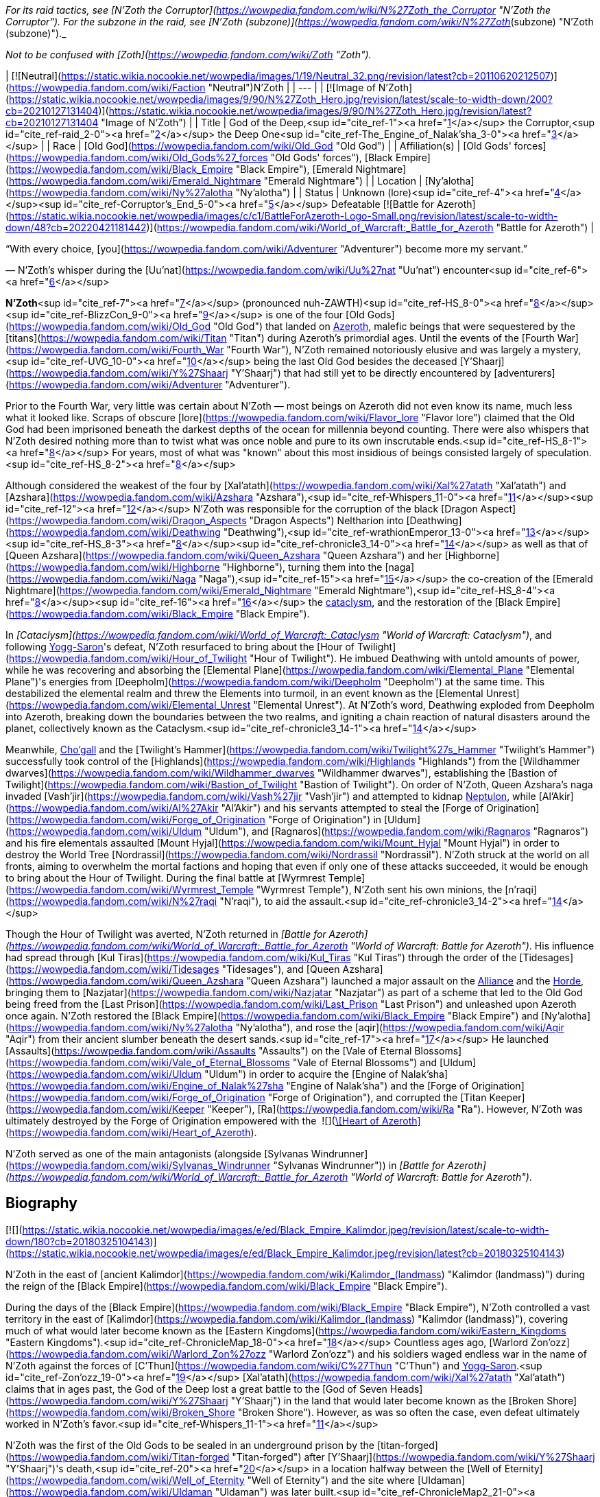 _For its raid tactics, see [N'Zoth the Corruptor](https://wowpedia.fandom.com/wiki/N%27Zoth_the_Corruptor "N'Zoth the Corruptor"). For the subzone in the raid, see [N'Zoth (subzone)](https://wowpedia.fandom.com/wiki/N%27Zoth_(subzone) "N'Zoth (subzone)")._

_Not to be confused with [Zoth](https://wowpedia.fandom.com/wiki/Zoth "Zoth")._

| [![Neutral](https://static.wikia.nocookie.net/wowpedia/images/1/19/Neutral_32.png/revision/latest?cb=20110620212507)](https://wowpedia.fandom.com/wiki/Faction "Neutral")N'Zoth |
| --- |
| [![Image of N'Zoth](https://static.wikia.nocookie.net/wowpedia/images/9/90/N%27Zoth_Hero.jpg/revision/latest/scale-to-width-down/200?cb=20210127131404)](https://static.wikia.nocookie.net/wowpedia/images/9/90/N%27Zoth_Hero.jpg/revision/latest?cb=20210127131404 "Image of N'Zoth") |
| Title | God of the Deep,<sup id="cite_ref-1"><a href="https://wowpedia.fandom.com/wiki/N%27Zoth#cite_note-1">[1]</a></sup>
the Corruptor,<sup id="cite_ref-raid_2-0"><a href="https://wowpedia.fandom.com/wiki/N%27Zoth#cite_note-raid-2">[2]</a></sup>
the Deep One<sup id="cite_ref-The_Engine_of_Nalak'sha_3-0"><a href="https://wowpedia.fandom.com/wiki/N%27Zoth#cite_note-The_Engine_of_Nalak'sha-3">[3]</a></sup> |
| Race | [Old God](https://wowpedia.fandom.com/wiki/Old_God "Old God") |
| Affiliation(s) | [Old Gods' forces](https://wowpedia.fandom.com/wiki/Old_Gods%27_forces "Old Gods' forces"), [Black Empire](https://wowpedia.fandom.com/wiki/Black_Empire "Black Empire"), [Emerald Nightmare](https://wowpedia.fandom.com/wiki/Emerald_Nightmare "Emerald Nightmare") |
| Location | [Ny'alotha](https://wowpedia.fandom.com/wiki/Ny%27alotha "Ny'alotha") |
| Status | Unknown (lore)<sup id="cite_ref-4"><a href="https://wowpedia.fandom.com/wiki/N%27Zoth#cite_note-4">[4]</a></sup><sup id="cite_ref-Corruptor's_End_5-0"><a href="https://wowpedia.fandom.com/wiki/N%27Zoth#cite_note-Corruptor's_End-5">[5]</a></sup>
Defeatable [![Battle for Azeroth](https://static.wikia.nocookie.net/wowpedia/images/c/c1/BattleForAzeroth-Logo-Small.png/revision/latest/scale-to-width-down/48?cb=20220421181442)](https://wowpedia.fandom.com/wiki/World_of_Warcraft:_Battle_for_Azeroth "Battle for Azeroth") |

“With every choice, [you](https://wowpedia.fandom.com/wiki/Adventurer "Adventurer") become more my servant.”

— N'Zoth's whisper during the [Uu'nat](https://wowpedia.fandom.com/wiki/Uu%27nat "Uu'nat") encounter<sup id="cite_ref-6"><a href="https://wowpedia.fandom.com/wiki/N%27Zoth#cite_note-6">[6]</a></sup>

**N'Zoth**<sup id="cite_ref-7"><a href="https://wowpedia.fandom.com/wiki/N%27Zoth#cite_note-7">[7]</a></sup> (pronounced nuh-ZAWTH)<sup id="cite_ref-HS_8-0"><a href="https://wowpedia.fandom.com/wiki/N%27Zoth#cite_note-HS-8">[8]</a></sup><sup id="cite_ref-BlizzCon_9-0"><a href="https://wowpedia.fandom.com/wiki/N%27Zoth#cite_note-BlizzCon-9">[9]</a></sup> is one of the four [Old Gods](https://wowpedia.fandom.com/wiki/Old_God "Old God") that landed on xref:Azeroth.adoc[Azeroth], malefic beings that were sequestered by the [titans](https://wowpedia.fandom.com/wiki/Titan "Titan") during Azeroth's primordial ages. Until the events of the [Fourth War](https://wowpedia.fandom.com/wiki/Fourth_War "Fourth War"), N'Zoth remained notoriously elusive and was largely a mystery,<sup id="cite_ref-UVG_10-0"><a href="https://wowpedia.fandom.com/wiki/N%27Zoth#cite_note-UVG-10">[10]</a></sup> being the last Old God besides the deceased [Y'Shaarj](https://wowpedia.fandom.com/wiki/Y%27Shaarj "Y'Shaarj") that had still yet to be directly encountered by [adventurers](https://wowpedia.fandom.com/wiki/Adventurer "Adventurer").

Prior to the Fourth War, very little was certain about N'Zoth — most beings on Azeroth did not even know its name, much less what it looked like. Scraps of obscure [lore](https://wowpedia.fandom.com/wiki/Flavor_lore "Flavor lore") claimed that the Old God had been imprisoned beneath the darkest depths of the ocean for millennia beyond counting. There were also whispers that N'Zoth desired nothing more than to twist what was once noble and pure to its own inscrutable ends.<sup id="cite_ref-HS_8-1"><a href="https://wowpedia.fandom.com/wiki/N%27Zoth#cite_note-HS-8">[8]</a></sup> For years, most of what was "known" about this most insidious of beings consisted largely of speculation.<sup id="cite_ref-HS_8-2"><a href="https://wowpedia.fandom.com/wiki/N%27Zoth#cite_note-HS-8">[8]</a></sup>

Although considered the weakest of the four by [Xal'atath](https://wowpedia.fandom.com/wiki/Xal%27atath "Xal'atath") and [Azshara](https://wowpedia.fandom.com/wiki/Azshara "Azshara"),<sup id="cite_ref-Whispers_11-0"><a href="https://wowpedia.fandom.com/wiki/N%27Zoth#cite_note-Whispers-11">[11]</a></sup><sup id="cite_ref-12"><a href="https://wowpedia.fandom.com/wiki/N%27Zoth#cite_note-12">[12]</a></sup> N'Zoth was responsible for the corruption of the black [Dragon Aspect](https://wowpedia.fandom.com/wiki/Dragon_Aspects "Dragon Aspects") Neltharion into [Deathwing](https://wowpedia.fandom.com/wiki/Deathwing "Deathwing"),<sup id="cite_ref-wrathionEmperor_13-0"><a href="https://wowpedia.fandom.com/wiki/N%27Zoth#cite_note-wrathionEmperor-13">[13]</a></sup><sup id="cite_ref-HS_8-3"><a href="https://wowpedia.fandom.com/wiki/N%27Zoth#cite_note-HS-8">[8]</a></sup><sup id="cite_ref-chronicle3_14-0"><a href="https://wowpedia.fandom.com/wiki/N%27Zoth#cite_note-chronicle3-14">[14]</a></sup> as well as that of [Queen Azshara](https://wowpedia.fandom.com/wiki/Queen_Azshara "Queen Azshara") and her [Highborne](https://wowpedia.fandom.com/wiki/Highborne "Highborne"), turning them into the [naga](https://wowpedia.fandom.com/wiki/Naga "Naga"),<sup id="cite_ref-15"><a href="https://wowpedia.fandom.com/wiki/N%27Zoth#cite_note-15">[15]</a></sup> the co-creation of the [Emerald Nightmare](https://wowpedia.fandom.com/wiki/Emerald_Nightmare "Emerald Nightmare"),<sup id="cite_ref-HS_8-4"><a href="https://wowpedia.fandom.com/wiki/N%27Zoth#cite_note-HS-8">[8]</a></sup><sup id="cite_ref-16"><a href="https://wowpedia.fandom.com/wiki/N%27Zoth#cite_note-16">[16]</a></sup> the xref:CataclysmEvent.adoc[cataclysm], and the restoration of the [Black Empire](https://wowpedia.fandom.com/wiki/Black_Empire "Black Empire").

In _[Cataclysm](https://wowpedia.fandom.com/wiki/World_of_Warcraft:_Cataclysm "World of Warcraft: Cataclysm")_, and following xref:YoggSaron.adoc[Yogg-Saron]'s defeat, N'Zoth resurfaced to bring about the [Hour of Twilight](https://wowpedia.fandom.com/wiki/Hour_of_Twilight "Hour of Twilight"). He imbued Deathwing with untold amounts of power, while he was recovering and absorbing the [Elemental Plane](https://wowpedia.fandom.com/wiki/Elemental_Plane "Elemental Plane")'s energies from [Deepholm](https://wowpedia.fandom.com/wiki/Deepholm "Deepholm") at the same time. This destabilized the elemental realm and threw the Elements into turmoil, in an event known as the [Elemental Unrest](https://wowpedia.fandom.com/wiki/Elemental_Unrest "Elemental Unrest"). At N'Zoth's word, Deathwing exploded from Deepholm into Azeroth, breaking down the boundaries between the two realms, and igniting a chain reaction of natural disasters around the planet, collectively known as the Cataclysm.<sup id="cite_ref-chronicle3_14-1"><a href="https://wowpedia.fandom.com/wiki/N%27Zoth#cite_note-chronicle3-14">[14]</a></sup>

Meanwhile, xref:Chogall.adoc[Cho'gall] and the [Twilight's Hammer](https://wowpedia.fandom.com/wiki/Twilight%27s_Hammer "Twilight's Hammer") successfully took control of the [Highlands](https://wowpedia.fandom.com/wiki/Highlands "Highlands") from the [Wildhammer dwarves](https://wowpedia.fandom.com/wiki/Wildhammer_dwarves "Wildhammer dwarves"), establishing the [Bastion of Twilight](https://wowpedia.fandom.com/wiki/Bastion_of_Twilight "Bastion of Twilight"). On order of N'Zoth, Queen Azshara's naga invaded [Vash'jir](https://wowpedia.fandom.com/wiki/Vash%27jir "Vash'jir") and attempted to kidnap xref:Neptulon.adoc[Neptulon], while [Al'Akir](https://wowpedia.fandom.com/wiki/Al%27Akir "Al'Akir") and his servants attempted to steal the [Forge of Origination](https://wowpedia.fandom.com/wiki/Forge_of_Origination "Forge of Origination") in [Uldum](https://wowpedia.fandom.com/wiki/Uldum "Uldum"), and [Ragnaros](https://wowpedia.fandom.com/wiki/Ragnaros "Ragnaros") and his fire elementals assaulted [Mount Hyjal](https://wowpedia.fandom.com/wiki/Mount_Hyjal "Mount Hyjal") in order to destroy the World Tree [Nordrassil](https://wowpedia.fandom.com/wiki/Nordrassil "Nordrassil"). N'Zoth struck at the world on all fronts, aiming to overwhelm the mortal factions and hoping that even if only one of these attacks succeeded, it would be enough to bring about the Hour of Twilight. During the final battle at [Wyrmrest Temple](https://wowpedia.fandom.com/wiki/Wyrmrest_Temple "Wyrmrest Temple"), N'Zoth sent his own minions, the [n'raqi](https://wowpedia.fandom.com/wiki/N%27raqi "N'raqi"), to aid the assault.<sup id="cite_ref-chronicle3_14-2"><a href="https://wowpedia.fandom.com/wiki/N%27Zoth#cite_note-chronicle3-14">[14]</a></sup>

Though the Hour of Twilight was averted, N'Zoth returned in _[Battle for Azeroth](https://wowpedia.fandom.com/wiki/World_of_Warcraft:_Battle_for_Azeroth "World of Warcraft: Battle for Azeroth")_. His influence had spread through [Kul Tiras](https://wowpedia.fandom.com/wiki/Kul_Tiras "Kul Tiras") through the order of the [Tidesages](https://wowpedia.fandom.com/wiki/Tidesages "Tidesages"), and [Queen Azshara](https://wowpedia.fandom.com/wiki/Queen_Azshara "Queen Azshara") launched a major assault on the xref:Alliance.adoc[Alliance] and the xref:Horde.adoc[Horde], bringing them to [Nazjatar](https://wowpedia.fandom.com/wiki/Nazjatar "Nazjatar") as part of a scheme that led to the Old God being freed from the [Last Prison](https://wowpedia.fandom.com/wiki/Last_Prison "Last Prison") and unleashed upon Azeroth once again. N'Zoth restored the [Black Empire](https://wowpedia.fandom.com/wiki/Black_Empire "Black Empire") and [Ny'alotha](https://wowpedia.fandom.com/wiki/Ny%27alotha "Ny'alotha"), and rose the [aqir](https://wowpedia.fandom.com/wiki/Aqir "Aqir") from their ancient slumber beneath the desert sands.<sup id="cite_ref-17"><a href="https://wowpedia.fandom.com/wiki/N%27Zoth#cite_note-17">[17]</a></sup> He launched [Assaults](https://wowpedia.fandom.com/wiki/Assaults "Assaults") on the [Vale of Eternal Blossoms](https://wowpedia.fandom.com/wiki/Vale_of_Eternal_Blossoms "Vale of Eternal Blossoms") and [Uldum](https://wowpedia.fandom.com/wiki/Uldum "Uldum") in order to acquire the [Engine of Nalak'sha](https://wowpedia.fandom.com/wiki/Engine_of_Nalak%27sha "Engine of Nalak'sha") and the [Forge of Origination](https://wowpedia.fandom.com/wiki/Forge_of_Origination "Forge of Origination"), and corrupted the [Titan Keeper](https://wowpedia.fandom.com/wiki/Keeper "Keeper"), [Ra](https://wowpedia.fandom.com/wiki/Ra "Ra"). However, N'Zoth was ultimately destroyed by the Forge of Origination empowered with the  ![](https://static.wikia.nocookie.net/wowpedia/images/7/7c/Inv_heartofazeroth.png/revision/latest/scale-to-width-down/16?cb=20180625220401)[\[Heart of Azeroth\]](https://wowpedia.fandom.com/wiki/Heart_of_Azeroth).

N'Zoth served as one of the main antagonists (alongside [Sylvanas Windrunner](https://wowpedia.fandom.com/wiki/Sylvanas_Windrunner "Sylvanas Windrunner")) in _[Battle for Azeroth](https://wowpedia.fandom.com/wiki/World_of_Warcraft:_Battle_for_Azeroth "World of Warcraft: Battle for Azeroth")_.

## Biography

[![](https://static.wikia.nocookie.net/wowpedia/images/e/ed/Black_Empire_Kalimdor.jpeg/revision/latest/scale-to-width-down/180?cb=20180325104143)](https://static.wikia.nocookie.net/wowpedia/images/e/ed/Black_Empire_Kalimdor.jpeg/revision/latest?cb=20180325104143)

N'Zoth in the east of [ancient Kalimdor](https://wowpedia.fandom.com/wiki/Kalimdor_(landmass) "Kalimdor (landmass)") during the reign of the [Black Empire](https://wowpedia.fandom.com/wiki/Black_Empire "Black Empire").

During the days of the [Black Empire](https://wowpedia.fandom.com/wiki/Black_Empire "Black Empire"), N'Zoth controlled a vast territory in the east of [Kalimdor](https://wowpedia.fandom.com/wiki/Kalimdor_(landmass) "Kalimdor (landmass)"), covering much of what would later become known as the [Eastern Kingdoms](https://wowpedia.fandom.com/wiki/Eastern_Kingdoms "Eastern Kingdoms").<sup id="cite_ref-ChronicleMap_18-0"><a href="https://wowpedia.fandom.com/wiki/N%27Zoth#cite_note-ChronicleMap-18">[18]</a></sup> Countless ages ago, [Warlord Zon'ozz](https://wowpedia.fandom.com/wiki/Warlord_Zon%27ozz "Warlord Zon'ozz") and his soldiers waged endless war in the name of N'Zoth against the forces of [C'Thun](https://wowpedia.fandom.com/wiki/C%27Thun "C'Thun") and xref:YoggSaron.adoc[Yogg-Saron].<sup id="cite_ref-Zon'ozz_19-0"><a href="https://wowpedia.fandom.com/wiki/N%27Zoth#cite_note-Zon'ozz-19">[19]</a></sup> [Xal'atath](https://wowpedia.fandom.com/wiki/Xal%27atath "Xal'atath") claims that in ages past, the God of the Deep lost a great battle to the [God of Seven Heads](https://wowpedia.fandom.com/wiki/Y%27Shaarj "Y'Shaarj") in the land that would later become known as the [Broken Shore](https://wowpedia.fandom.com/wiki/Broken_Shore "Broken Shore"). However, as was so often the case, even defeat ultimately worked in N'Zoth's favor.<sup id="cite_ref-Whispers_11-1"><a href="https://wowpedia.fandom.com/wiki/N%27Zoth#cite_note-Whispers-11">[11]</a></sup>

N'Zoth was the first of the Old Gods to be sealed in an underground prison by the [titan-forged](https://wowpedia.fandom.com/wiki/Titan-forged "Titan-forged") after [Y'Shaarj](https://wowpedia.fandom.com/wiki/Y%27Shaarj "Y'Shaarj")'s death,<sup id="cite_ref-20"><a href="https://wowpedia.fandom.com/wiki/N%27Zoth#cite_note-20">[20]</a></sup> in a location halfway between the [Well of Eternity](https://wowpedia.fandom.com/wiki/Well_of_Eternity "Well of Eternity") and the site where [Uldaman](https://wowpedia.fandom.com/wiki/Uldaman "Uldaman") was later built.<sup id="cite_ref-ChronicleMap2_21-0"><a href="https://wowpedia.fandom.com/wiki/N%27Zoth#cite_note-ChronicleMap2-21">[21]</a></sup>

### War of the Ancients

As the [War of the Ancients](https://wowpedia.fandom.com/wiki/War_of_the_Ancients "War of the Ancients") ended and the [Well of Eternity](https://wowpedia.fandom.com/wiki/Well_of_Eternity "Well of Eternity") collapsed around [Queen Azshara](https://wowpedia.fandom.com/wiki/Queen_Azshara "Queen Azshara") and her [Highborne](https://wowpedia.fandom.com/wiki/Highborne "Highborne"),<sup id="cite_ref-22"><a href="https://wowpedia.fandom.com/wiki/N%27Zoth#cite_note-22">[22]</a></sup> a small fish with strange red eyes seemed to be whispering to Azshara to 'let go' and give up, even as the waves destroyed her palace. Eventually, Azshara's arcane shield failed, and she and her court were swept into the sea. However, something seemed to keep the queen from drowning. The fish began speaking directly to Azshara, revealing itself to be possessed by N'Zoth. Offering Azshara visions of the [Black Empire](https://wowpedia.fandom.com/wiki/Black_Empire "Black Empire") that it had ruled over in ages past, it offered to save her in exchange for becoming its servant. Azshara, ever guileful and charismatic, convinced the Old God that she would not be a servant, but become a queen to rule at its side. It could either accept the offer or potentially have no servants and be left with no way to free itself. N'Zoth reluctantly agreed, transforming her and the Highborne into [naga](https://wowpedia.fandom.com/wiki/Naga "Naga").<sup id="cite_ref-23"><a href="https://wowpedia.fandom.com/wiki/N%27Zoth#cite_note-23">[23]</a></sup>

-   [![](https://static.wikia.nocookie.net/wowpedia/images/6/69/Warbringers_fishy_N%27Zoth.jpg/revision/latest/scale-to-width-down/120?cb=20180825115536)](https://static.wikia.nocookie.net/wowpedia/images/6/69/Warbringers_fishy_N%27Zoth.jpg/revision/latest?cb=20180825115536)

    N'Zoth appearing to Azshara as a fish.

-   [![](https://static.wikia.nocookie.net/wowpedia/images/0/05/Azshara_and_N%27Zoth.jpg/revision/latest/scale-to-width-down/120?cb=20180826180152)](https://static.wikia.nocookie.net/wowpedia/images/0/05/Azshara_and_N%27Zoth.jpg/revision/latest?cb=20180826180152)

    N'Zoth speaking to a drowning Azshara.

-   [![](https://static.wikia.nocookie.net/wowpedia/images/5/59/N%27Zoth_eyes_Warbringers.jpg/revision/latest/scale-to-width-down/120?cb=20190723130141)](https://static.wikia.nocookie.net/wowpedia/images/5/59/N%27Zoth_eyes_Warbringers.jpg/revision/latest?cb=20190723130141)

    N'Zoth's eyes opening to Azshara.


-   [![](https://static.wikia.nocookie.net/wowpedia/images/9/93/Naga_Warbringers.jpg/revision/latest/scale-to-width-down/120?cb=20210220005416)](https://static.wikia.nocookie.net/wowpedia/images/9/93/Naga_Warbringers.jpg/revision/latest?cb=20210220005416)

    N'Zoth's eye after creating the [naga](https://wowpedia.fandom.com/wiki/Naga "Naga") from drowning night elves.


### Ancient times

When the roots of the growing World Tree [Andrassil](https://wowpedia.fandom.com/wiki/Andrassil "Andrassil") inadvertently reached xref:YoggSaron.adoc[Yogg-Saron]'s prison, it allowed the Old God to first open the door into the [Emerald Dream](https://wowpedia.fandom.com/wiki/Emerald_Dream "Emerald Dream"). This then enabled the other Old Gods and N'Zoth to spread their corruption in the form of the [Emerald Nightmare](https://wowpedia.fandom.com/wiki/Emerald_Nightmare "Emerald Nightmare").<sup id="cite_ref-24"><a href="https://wowpedia.fandom.com/wiki/N%27Zoth#cite_note-24">[24]</a></sup><sup id="cite_ref-BlizzCon_9-1"><a href="https://wowpedia.fandom.com/wiki/N%27Zoth#cite_note-BlizzCon-9">[9]</a></sup><sup id="cite_ref-HS_8-5"><a href="https://wowpedia.fandom.com/wiki/N%27Zoth#cite_note-HS-8">[8]</a></sup>

### Cataclysm

[![Cataclysm](https://static.wikia.nocookie.net/wowpedia/images/e/ef/Cata-Logo-Small.png/revision/latest?cb=20120818171714)](https://wowpedia.fandom.com/wiki/World_of_Warcraft:_Cataclysm "Cataclysm") **This section concerns content related to _[Cataclysm](https://wowpedia.fandom.com/wiki/World_of_Warcraft:_Cataclysm "World of Warcraft: Cataclysm")_.**

Millennia later, Azeroth's mortal [adventurers](https://wowpedia.fandom.com/wiki/Adventurer "Adventurer") defeated both C'Thun and Yogg-Saron. Shrouded in an ocean of fevered dreams among the bones of nameless horrors, N'Zoth remained untouched. It was certain that Azeroth's champions would eventually come for it, just as they had C'Thun and Yogg-Saron. It was not afraid, but sensed that a window of opportunity was quickly closing; the world was still recovering from its war against the [Lich King](https://wowpedia.fandom.com/wiki/Lich_King "Lich King"), and the [Dragon Aspects](https://wowpedia.fandom.com/wiki/Dragon_Aspects "Dragon Aspects") were consumed by their own struggles. The time to usher in the [Hour of Twilight](https://wowpedia.fandom.com/wiki/Hour_of_Twilight "Hour of Twilight") was now, and the herald of the apocalypse would be the corrupted Aspect [Deathwing](https://wowpedia.fandom.com/wiki/Deathwing "Deathwing"), who was currently recovering in [Deepholm](https://wowpedia.fandom.com/wiki/Deepholm "Deepholm"). N'Zoth fed its own dark energy into Deathwing's heart, infusing the [black dragon](https://wowpedia.fandom.com/wiki/Black_dragonflight "Black dragonflight") with great power but also making his form more unstable. N'Zoth commanded cultists of the [Twilight's Hammer](https://wowpedia.fandom.com/wiki/Twilight%27s_Hammer "Twilight's Hammer") to venture into Deepholm and bolt [elementium](https://wowpedia.fandom.com/wiki/Elementium "Elementium") plates to Deathwing to prevent the dragon's body from tearing apart. Meanwhile, the Old God reached out elsewhere in the Elemental Plane and called on the [elementals](https://wowpedia.fandom.com/wiki/Elemental "Elemental") — the Old Gods' ancient servants — to prepare for war. Two of the [Elemental Lords](https://wowpedia.fandom.com/wiki/Elemental_Lord "Elemental Lord") — xref:Neptulon.adoc[Neptulon] and [Therazane](https://wowpedia.fandom.com/wiki/Therazane "Therazane") — refused to serve the Old God, but [Al'Akir](https://wowpedia.fandom.com/wiki/Al%27Akir "Al'Akir") and [Ragnaros](https://wowpedia.fandom.com/wiki/Ragnaros "Ragnaros") embraced N'Zoth's command. They relished the prospect of war, and N'Zoth promised to release them from their prisons and allow them to roam free on Azeroth once more. Once Deathwing was ready for war, he would burst out of Deepholm, tearing a rift between Azeroth and the Elemental Plane, and subsequently serve as an extension of N'Zoth's will by coordinating the elementals and Twilight's Hammer. N'Zoth made Deathwing believe that by doing so, he would be able to scour Azeroth of the other dragons and claim the world as his own. In truth, however, N'Zoth intended to dispose of Deathwing after using him to restore the Black Empire and shroud the world in shadow.<sup id="cite_ref-WoWCV3_194-195_25-0"><a href="https://wowpedia.fandom.com/wiki/N%27Zoth#cite_note-WoWCV3_194-195-25">[25]</a></sup>

Before long, the time had come. On N'Zoth's word, Deathwing unleashed his rage and exploded from Deepholm into Azeroth, igniting the xref:CataclysmEvent.adoc[cataclysm] and causing great devastation across Azeroth. N'Zoth stoked the fire in Deathwing's veins, filling him with excruciating pain.<sup id="cite_ref-26"><a href="https://wowpedia.fandom.com/wiki/N%27Zoth#cite_note-26">[26]</a></sup> While sporadic battles erupted between the xref:Alliance.adoc[Alliance] and xref:Horde.adoc[Horde], Deathwing unleashed the Old Gods' minions on the world. Al'Akir assaulted [Uldum](https://wowpedia.fandom.com/wiki/Uldum "Uldum") in an attempt to claim the [Forge of Origination](https://wowpedia.fandom.com/wiki/Forge_of_Origination "Forge of Origination"). Meanwhile, another servant of N'Zoth — Queen Azshara — sent her naga forces to [Vashj'ir](https://wowpedia.fandom.com/wiki/Vashj%27ir "Vashj'ir"). Neptulon and his minions had defied N'Zoth's will, and for this they would suffer, but N'Zoth also demanded Neptulon's power to control the world's seas, which the naga could use to cut off all sea travel between Azeroth's continents. N'Zoth was confident that the Alliance and Horde would never be able to stop all of its servants, and if even one of the Old God's campaigns succeeded, it would usher in the Hour of Twilight. However, Azeroth's heroes soon arose to thwart the efforts of N'Zoth's minions in Deepholm, Uldum, and Vashj'ir.<sup id="cite_ref-27"><a href="https://wowpedia.fandom.com/wiki/N%27Zoth#cite_note-27">[27]</a></sup> Meanwhile, Deathwing and the Twilight's Hammer summoned Ragnaros and his fire elementals to assault [Mount Hyjal](https://wowpedia.fandom.com/wiki/Mount_Hyjal "Mount Hyjal") and the [World Tree](https://wowpedia.fandom.com/wiki/World_Tree "World Tree") [Nordrassil](https://wowpedia.fandom.com/wiki/Nordrassil "Nordrassil") since N'Zoth believed that burning Nordrassil would deal an irrecoverable blow to the world, but in the end Hyjal was saved by the combined efforts of the [Cenarion Circle](https://wowpedia.fandom.com/wiki/Cenarion_Circle "Cenarion Circle"), the [green dragonflight](https://wowpedia.fandom.com/wiki/Green_dragonflight "Green dragonflight"), Azeroth's champions, and the [Wild Gods](https://wowpedia.fandom.com/wiki/Wild_God "Wild God").<sup id="cite_ref-28"><a href="https://wowpedia.fandom.com/wiki/N%27Zoth#cite_note-28">[28]</a></sup>

Eventually, the tide of the war turned as Azeroth's defenders pushed back against the forces of the Old Gods. Heroes retrieved the [Dragon Soul](https://wowpedia.fandom.com/wiki/Demon_Soul "Demon Soul") from the past and took it to [Wyrmrest Temple](https://wowpedia.fandom.com/wiki/Wyrmrest_Temple "Wyrmrest Temple"), where the Dragon Aspects and [Thrall](https://wowpedia.fandom.com/wiki/Thrall "Thrall") began to empower it with the intention of using it to destroy Deathwing. Deathwing and his [twilight dragon](https://wowpedia.fandom.com/wiki/Twilight_dragonflight "Twilight dragonflight") and cultist minions unleashed their full fury on Wyrmrest, and N'Zoth sent its [n'raqi](https://wowpedia.fandom.com/wiki/N%27raqi "N'raqi") minions to aid in the assault. However, the Aspects managed to empower the Dragon Soul and unleashed it on Deathwing, forcing him to flee toward the [Maelstrom](https://wowpedia.fandom.com/wiki/Maelstrom "Maelstrom") in an attempt to escape back into Deepholm. Wyrmrest's defenders pursued him. N'Zoth sensed that its servant was on the verge of defeat and that its plans were about to unravel. In a final, desperate attempt to turn the tide, N'Zoth [infused Deathwing with more of its power than ever before](https://wowpedia.fandom.com/wiki/Madness_of_Deathwing "Madness of Deathwing"), but in the end, Thrall unleashed the Dragon Soul and finally annihilated the corrupted Aspect. In that moment, N'Zoth's campaign to bring about the Hour of Twilight collapsed.<sup id="cite_ref-29"><a href="https://wowpedia.fandom.com/wiki/N%27Zoth#cite_note-29">[29]</a></sup>

### Legion

[![Legion](https://static.wikia.nocookie.net/wowpedia/images/f/fd/Legion-Logo-Small.png/revision/latest?cb=20150808040028)](https://wowpedia.fandom.com/wiki/World_of_Warcraft:_Legion "Legion") **This section concerns content related to _[Legion](https://wowpedia.fandom.com/wiki/World_of_Warcraft:_Legion "World of Warcraft: Legion")_.**

[Xal'atath](https://wowpedia.fandom.com/wiki/Xal%27atath "Xal'atath") claims that the God of the Deep writhes in its prison, breaking free ever so slowly.<sup id="cite_ref-Whispers_11-2"><a href="https://wowpedia.fandom.com/wiki/N%27Zoth#cite_note-Whispers-11">[11]</a></sup> [Xavius](https://wowpedia.fandom.com/wiki/Xavius_(tactics) "Xavius (tactics)") in the [Emerald Nightmare](https://wowpedia.fandom.com/wiki/Emerald_Nightmare_(instance) "Emerald Nightmare (instance)") served N'Zoth, and [Malfurion Stormrage](https://wowpedia.fandom.com/wiki/Malfurion_Stormrage "Malfurion Stormrage") theorized that Xavius and his ancient master delighted that Azeroth was focused on fighting the [Burning Legion](https://wowpedia.fandom.com/wiki/Burning_Legion "Burning Legion").<sup id="cite_ref-Whispers_11-3"><a href="https://wowpedia.fandom.com/wiki/N%27Zoth#cite_note-Whispers-11">[11]</a></sup><sup id="cite_ref-30"><a href="https://wowpedia.fandom.com/wiki/N%27Zoth#cite_note-30">[30]</a></sup>

### Battle for Azeroth

The forces of both N'Zoth and Queen Azshara can be seen during the [Stormsong Valley storyline](https://wowpedia.fandom.com/wiki/Stormsong_Valley_storyline "Stormsong Valley storyline"). As Azshara sways the [tidesages](https://wowpedia.fandom.com/wiki/Tidesages "Tidesages") to their side,<sup id="cite_ref-31"><a href="https://wowpedia.fandom.com/wiki/N%27Zoth#cite_note-31">[31]</a></sup> N'Zoth sends [faceless ones](https://wowpedia.fandom.com/wiki/Faceless_one "Faceless one") to corrupt the populace of Stormsong Valley into twisted [k'thir](https://wowpedia.fandom.com/wiki/K%27thir "K'thir"), with [Lord Stormsong](https://wowpedia.fandom.com/wiki/Lord_Stormsong "Lord Stormsong") serving as the herald of their coming.<sup id="cite_ref-32"><a href="https://wowpedia.fandom.com/wiki/N%27Zoth#cite_note-32">[32]</a></sup> A portion of N'Zoth itself is located under the [Crucible of Storms](https://wowpedia.fandom.com/wiki/Crucible_of_Storms "Crucible of Storms"), in [Kul Tiras](https://wowpedia.fandom.com/wiki/Kul_Tiras "Kul Tiras").<sup id="cite_ref-33"><a href="https://wowpedia.fandom.com/wiki/N%27Zoth#cite_note-33">[33]</a></sup>

#### Tides of Vengeance

[![](https://static.wikia.nocookie.net/wowpedia/images/9/9e/Uu%27nat%2C_Harbinger_of_the_Void.png/revision/latest/scale-to-width-down/180?cb=20190410225749)](https://static.wikia.nocookie.net/wowpedia/images/9/9e/Uu%27nat%2C_Harbinger_of_the_Void.png/revision/latest?cb=20190410225749)

Eye balls of the old god N'Zoth<sup id="cite_ref-34"><a href="https://wowpedia.fandom.com/wiki/N%27Zoth#cite_note-34">[34]</a></sup> with [Uu'nat](https://wowpedia.fandom.com/wiki/Uu%27nat "Uu'nat") in the [Tendril of Corruption](https://wowpedia.fandom.com/wiki/Tendril_of_Corruption "Tendril of Corruption").

In accordance with a bargain between N'Zoth and [Xal'atath](https://wowpedia.fandom.com/wiki/Xal%27atath "Xal'atath"), the latter guided Azeroth's [champions](https://wowpedia.fandom.com/wiki/Adventurer "Adventurer"), declared as the Opener, the Bringer of Truths, and the Torch That Lights the Way, into the Crucible of Storms with several powerful relics they had collected. Thus with their bargain fulfilled, N'Zoth frees Xal'atath, so that she may find her own way but instructed her to leave the blade she resided in behind so that it would serve N'Zoth's will. Turning its gaze towards the Bringer of Truths, N'Zoth declared that it had dreamed of their destiny, and that the hour was close at hand for that which had been sunken to rise, and that all that were sleeping would be awakened. N'Zoth then gave unto them [its gift](https://wowpedia.fandom.com/wiki/Gift_of_N%27Zoth "Gift of N'Zoth"), so that they could see all truths before them.<sup id="cite_ref-35"><a href="https://wowpedia.fandom.com/wiki/N%27Zoth#cite_note-35">[35]</a></sup> Those with its gift are able to use it on all who have been blessed by the Old God, though through the use of perilous and painful ritual (Alliance) or the power of the loa [Akunda](https://wowpedia.fandom.com/wiki/Akunda "Akunda") (Horde), N'Zoth's gift could be cleansed from those who were granted it.<sup id="cite_ref-36"><a href="https://wowpedia.fandom.com/wiki/N%27Zoth#cite_note-36">[36]</a></sup>

Later, a group of adventurers entered the [Crucible of Storms](https://wowpedia.fandom.com/wiki/Crucible_of_Storms "Crucible of Storms") to reclaim the relics and halt N'Zoth's plans. N'Zoth watched and whispered to the champions as they defeated its forces, including [Uu'nat](https://wowpedia.fandom.com/wiki/Uu%27nat "Uu'nat"), who declared to his master with his dying breath that they were "worthy". Horde champions then discovered the empty blade that once held [Xal'atath](https://wowpedia.fandom.com/wiki/Xal%27atath "Xal'atath"). Feeling the power that resonated within the blade, almost if as if the weapon spoke with another voice, these champions were compelled to deliver the artifact to [their warchief](https://wowpedia.fandom.com/wiki/Sylvanas_Windrunner "Sylvanas Windrunner"). As they picked up the blade, N'Zoth declared: "The fall of night reveals her true face. She will bring only ruin."<sup id="cite_ref-37"><a href="https://wowpedia.fandom.com/wiki/N%27Zoth#cite_note-37">[37]</a></sup> The Alliance champions, on the other hand, were alerted to the Horde's possession of the blade.

#### Rise of Azshara

After Azshara was informed of the xref:Horde.adoc[Horde] and xref:Alliance.adoc[Alliance] fleets heading towards [Nazjatar](https://wowpedia.fandom.com/wiki/Nazjatar "Nazjatar"), N'Zoth reached out to [Queen Azshara](https://wowpedia.fandom.com/wiki/Queen_Azshara "Queen Azshara"), who commented on its imprisonment and told it not to worry.<sup id="cite_ref-38"><a href="https://wowpedia.fandom.com/wiki/N%27Zoth#cite_note-38">[38]</a></sup> Though Azshara would be defeated, she was successful in breaking the chains binding N'Zoth after activating the titan device in the [Last Prison](https://wowpedia.fandom.com/wiki/Last_Prison "Last Prison") using the [Heart of Azeroth](https://wowpedia.fandom.com/wiki/Heart_of_Azeroth "Heart of Azeroth"). The Old God subsequently rescued Azshara from being killed by [Lor'themar Theron](https://wowpedia.fandom.com/wiki/Lor%27themar_Theron "Lor'themar Theron") and [Jaina Proudmoore](https://wowpedia.fandom.com/wiki/Jaina_Proudmoore "Jaina Proudmoore"). Following its rescue of the naga queen, N'Zoth ominously declared: "All eyes shall be opened."<sup id="cite_ref-39"><a href="https://wowpedia.fandom.com/wiki/N%27Zoth#cite_note-39">[39]</a></sup>

-   [![](https://static.wikia.nocookie.net/wowpedia/images/2/2f/Queen_Azshara_N%27Zoth_shadow_tentacle.jpg/revision/latest/scale-to-width-down/120?cb=20190706174736)](https://static.wikia.nocookie.net/wowpedia/images/2/2f/Queen_Azshara_N%27Zoth_shadow_tentacle.jpg/revision/latest?cb=20190706174736)

    Queen Azshara and N'Zoth's shadow tentacle.


#### Visions of N'Zoth

The events within the [Eternal Palace](https://wowpedia.fandom.com/wiki/Eternal_Palace "Eternal Palace") have set the stage for the Old God N'Zoth's release from its titanwrought prison, and an ancient corruption has taken root across Azeroth. [Ny'alotha](https://wowpedia.fandom.com/wiki/Ny%27alotha "Ny'alotha"), the Sleeping City, has awakened. Under N'Zoth's command, the armies of the Black Empire threaten to engulf the world and reshape it according to their [master's vision](https://wowpedia.fandom.com/wiki/Vision_of_N%27Zoth "Vision of N'Zoth"). Nightmares dwell in [Ny'alotha, the Waking City](https://wowpedia.fandom.com/wiki/Ny%27alotha,_the_Waking_City "Ny'alotha, the Waking City"), the [Void](https://wowpedia.fandom.com/wiki/Void "Void")\-shrouded heart of the ancient Black Empire. The [champions](https://wowpedia.fandom.com/wiki/Adventurer "Adventurer") of Azeroth venture deep into the horrific realm to confront mad heralds and inscrutable horrors, and ultimately go eye-to-eyes with N'Zoth itself for one final confrontation against the Old God in a fateful battle for Azeroth's survival.<sup id="cite_ref-40"><a href="https://wowpedia.fandom.com/wiki/N%27Zoth#cite_note-40">[40]</a></sup>

When the [Amathet](https://wowpedia.fandom.com/wiki/Amathet "Amathet") launched an attack to claim the [Forge of Origination](https://wowpedia.fandom.com/wiki/Forge_of_Origination "Forge of Origination"), N'Zoth's minion Shith'rus the Manipulator snuck in with their forces as [Sun Prophet Tenhamen](https://wowpedia.fandom.com/wiki/Sun_Prophet_Tenhamen "Sun Prophet Tenhamen"). Upon their death, N'Zoth's appears in the mind of Azeroth's [champion](https://wowpedia.fandom.com/wiki/Adventurer "Adventurer") where N'Zoth subsequently called them its devoted chosen.<sup id="cite_ref-41"><a href="https://wowpedia.fandom.com/wiki/N%27Zoth#cite_note-41">[41]</a></sup> As [Magni Bronzebeard](https://wowpedia.fandom.com/wiki/Magni_Bronzebeard "Magni Bronzebeard") and the champion fought the [mantid](https://wowpedia.fandom.com/wiki/Mantid "Mantid") to claim the [Engine of Nalak'sha](https://wowpedia.fandom.com/wiki/Engine_of_Nalak%27sha "Engine of Nalak'sha"), N'Zoth once more reached out to the champion. The Old God remarked that the frenzied mantid swarm knew what was coming and that Azeroth's champion would be its herald.<sup id="cite_ref-The_Engine_of_Nalak'sha_3-1"><a href="https://wowpedia.fandom.com/wiki/N%27Zoth#cite_note-The_Engine_of_Nalak'sha-3">[3]</a></sup> Soon after Magni discovered that an anomaly existed within the [Halls of Origination](https://wowpedia.fandom.com/wiki/Halls_of_Origination "Halls of Origination") and set off to investigate, discovering that N'Zoth was seeking to gain control of the forge.<sup id="cite_ref-42"><a href="https://wowpedia.fandom.com/wiki/N%27Zoth#cite_note-42">[42]</a></sup><sup id="cite_ref-43"><a href="https://wowpedia.fandom.com/wiki/N%27Zoth#cite_note-43">[43]</a></sup> In order help better combat N'Zoth, [Wrathion](https://wowpedia.fandom.com/wiki/Wrathion "Wrathion") and the champion sought an object of pure corruption, a task that ended with Azeroth's champion acquiring  ![](https://static.wikia.nocookie.net/wowpedia/images/e/e5/Inv_misc_cape_deathwingraid_d_03.png/revision/latest/scale-to-width-down/16?cb=20110928094057)[\[Ashjra'kamas, Shroud of Resolve\]](https://wowpedia.fandom.com/wiki/Ashjra%27kamas,_Shroud_of_Resolve).<sup id="cite_ref-44"><a href="https://wowpedia.fandom.com/wiki/N%27Zoth#cite_note-44">[44]</a></sup> After a [Horrific Vision](https://wowpedia.fandom.com/wiki/Vision_of_N%27Zoth#Horrific_Visions "Vision of N'Zoth") was defeated per Wrathion's request, Magni was stunned to hear N'Zoth's voice within the Chamber of Heart.<sup id="cite_ref-45"><a href="https://wowpedia.fandom.com/wiki/N%27Zoth#cite_note-45">[45]</a></sup> Subsequently, the Old God attacked the chamber, opening a portal to [Ny'alotha](https://wowpedia.fandom.com/wiki/Ny%27alotha "Ny'alotha") and releasing its forces into the facility. Magni fought against the Old God's minions alongside the other defenders of the chamber, but once it became clear that N'Zoth was about to overtake the facility, Ra turned to the adventurer and told them to save Azeroth, no matter the cost. The Highkeeper then charged at the portal to Ny'alotha and used a lightning attack to destroy it, but was pulled into the realm in the process. According to Magni, the Chamber of Heart and all of Azeroth would've been N'Zoth's for the taking had it not been for Ra's sacrifice.<sup id="cite_ref-46"><a href="https://wowpedia.fandom.com/wiki/N%27Zoth#cite_note-46">[46]</a></sup>

Determined to save Ra and end the threat of N'Zoth, Magni called for Azeroth's Champions to venture into [Ny'alotha, the Waking City](https://wowpedia.fandom.com/wiki/Ny%27alotha,_the_Waking_City "Ny'alotha, the Waking City").<sup id="cite_ref-47"><a href="https://wowpedia.fandom.com/wiki/N%27Zoth#cite_note-47">[47]</a></sup><sup id="cite_ref-Corruptor's_End_5-1"><a href="https://wowpedia.fandom.com/wiki/N%27Zoth#cite_note-Corruptor's_End-5">[5]</a></sup> Unbeknownst to all, N'Zoth was able to take advantage of the despair Ra-den long harbored and overwhelm any remnants of hope, causing the Highkeeper to do the Old God's bidding.<sup id="cite_ref-48"><a href="https://wowpedia.fandom.com/wiki/N%27Zoth#cite_note-48">[48]</a></sup> As Azeroth's champion ventured into [Ny'alotha](https://wowpedia.fandom.com/wiki/Ny%27alotha "Ny'alotha"), they discovered [Dark Inquisitor Xanesh](https://wowpedia.fandom.com/wiki/Dark_Inquisitor_Xanesh "Dark Inquisitor Xanesh") torturing [Queen Azshara](https://wowpedia.fandom.com/wiki/Queen_Azshara "Queen Azshara") for betraying N'Zoth. Upon Xanesh's defeat, Azshara revealed that she held Xal'atath and claimed that she would have driven the dagger into N'Zoth's heart herself had the Alliance and Horde not disrupted her plans. The naga then gave Xal'atath to Wrathion while warning him and the champions that if they failed to kill N'Zoth with their first blow, they would not survive to attempt another. Azshara subsequently departed from Ny'alotha while Wrathion and his allies ventured forth to put an end to the Black Empire.<sup id="cite_ref-49"><a href="https://wowpedia.fandom.com/wiki/N%27Zoth#cite_note-49">[49]</a></sup> As Wrathion examined the black blade for treachery Azeroth's champions struck down N'Zoth's greatest servants, including the likes of [Vexiona](https://wowpedia.fandom.com/wiki/Vexiona "Vexiona"), [Ra-den the Despoiled](https://wowpedia.fandom.com/wiki/Ra-den_the_Despoiled "Ra-den the Despoiled"), and [Il'gynoth, Corruption Reborn](https://wowpedia.fandom.com/wiki/Il%27gynoth,_Corruption_Reborn "Il'gynoth, Corruption Reborn").

Using the Black Blade, Wrathion stabbed the [Carapace of N'Zoth](https://wowpedia.fandom.com/wiki/Carapace_of_N%27Zoth "Carapace of N'Zoth") which during the fight with the [Fury of N'Zoth](https://wowpedia.fandom.com/wiki/Fury_of_N%27Zoth "Fury of N'Zoth") helped adventurers regain their sanity by teleporting back to him. Following the destruction of the Carapace, the final battle against the Old God started. During the battle N'Zoth revealed its role in the corruption of [Deathwing](https://wowpedia.fandom.com/wiki/Deathwing "Deathwing") and how the former [Warchief](https://wowpedia.fandom.com/wiki/Warchief "Warchief") [Sylvanas Windrunner](https://wowpedia.fandom.com/wiki/Sylvanas_Windrunner "Sylvanas Windrunner") conspired with Azshara while revealing that Sylvanas intended to unleash a [darkness](https://wowpedia.fandom.com/wiki/World_of_Warcraft:_Shadowlands "World of Warcraft: Shadowlands") that only it could save Azeroth from. To that end, N'Zoth called for Azeroth's champions to yield and serve. However, Azeroth's heroes refused to be swayed and N'Zoth's body (along with Ny'alotha) was destroyed when the  ![](https://static.wikia.nocookie.net/wowpedia/images/7/7c/Inv_heartofazeroth.png/revision/latest/scale-to-width-down/16?cb=20180625220401)[\[Heart of Azeroth\]](https://wowpedia.fandom.com/wiki/Heart_of_Azeroth) fired the powers of the [Forge of Origination](https://wowpedia.fandom.com/wiki/Forge_of_Origination "Forge of Origination"), empowered by the [Engine of Nalak'sha](https://wowpedia.fandom.com/wiki/Engine_of_Nalak%27sha "Engine of Nalak'sha"), upon it.<sup id="cite_ref-raid_2-1"><a href="https://wowpedia.fandom.com/wiki/N%27Zoth#cite_note-raid-2">[2]</a></sup>

-   [![](https://static.wikia.nocookie.net/wowpedia/images/4/4c/N%27Zoth%2C_the_Corruptor.jpg/revision/latest/scale-to-width-down/120?cb=20200214105825)](https://static.wikia.nocookie.net/wowpedia/images/4/4c/N%27Zoth%2C_the_Corruptor.jpg/revision/latest?cb=20200214105825)

    N'Zoth, the Corruptor inside his body in the Locus of Infinite Truths.


## Quotes

Dialogue

_Main article: [Twist the Knife#Notes](https://wowpedia.fandom.com/wiki/Twist_the_Knife#Notes "Twist the Knife")_

_Main article: [Uu'nat#Quotes](https://wowpedia.fandom.com/wiki/Uu%27nat#Quotes "Uu'nat")_

An **Unseen Presence** whispers to the player when in [Deepcoil Tunnels](https://wowpedia.fandom.com/wiki/Deepcoil_Tunnels "Deepcoil Tunnels") or Shirakess Depository.

-   All alone in the depths...
-   Such a heavy burden you carry. Soon you will be free of it.
-   Your crimes are terrible... numberless... glorious...
-   Your wakening draws near...
-   Thief. Renegade. Murderer. Servant.
-   Let go...

## In _Hearthstone_

[![Hearthstone](https://static.wikia.nocookie.net/wowpedia/images/1/14/Icon-Hearthstone-22x22.png/revision/latest/scale-to-width-down/22?cb=20180708194307)](https://wowpedia.fandom.com/wiki/Hearthstone_(game) "Hearthstone") **This section contains information exclusive to _[Hearthstone](https://wowpedia.fandom.com/wiki/Hearthstone_(game) "Hearthstone (game)")_ and is considered [non-canon](https://wowpedia.fandom.com/wiki/Canon "Canon")**.

-   N'Zoth the Corruptor appears as [a legendary card](https://hearthstone.fandom.com/wiki/N%27Zoth,_the_Corruptor "hswiki:N'Zoth, the Corruptor") in the _[Whispers of the Old Gods](https://wowpedia.fandom.com/wiki/Whispers_of_the_Old_Gods "Whispers of the Old Gods")_ expansion, which was the first time the Old God had been depicted in any media. Its flavor text reads: _"Has not been able to get "Under the Sea" out of his head for like FIVE THOUSAND YEARS."_
    -   [N'Zoth's First Mate](https://hearthstone.fandom.com/wiki/N%27Zoth%27s_First_Mate "hswiki:N'Zoth's First Mate"), depicting a [qiraji](https://wowpedia.fandom.com/wiki/Qiraji "Qiraji") [pirate](https://wowpedia.fandom.com/wiki/Pirate "Pirate") riding a large [silithid wasp](https://wowpedia.fandom.com/wiki/Silithid_wasp "Silithid wasp"), appears as a common card for the Warrior class. Its flavor text reads: _"Hates when N'Zoth yells "Ahoy Matey!!", but there's not really much he can do about it."_
    -   The [Spawn of N'Zoth](https://hearthstone.fandom.com/wiki/Spawn_of_N%27Zoth "hswiki:Spawn of N'Zoth") appears as a common card. Its flavor text reads: _"Who's a cute widdle N'Zoth? You are! Yes you are! Yes you're the cutest widdle N'Zoth in the whole world!!!"_
    -   The [Tentacle of N'Zoth](https://hearthstone.fandom.com/wiki/Tentacle_of_N%27Zoth "hswiki:Tentacle of N'Zoth") appears as a common card. Its flavor text reads: _"Because EVERYDAY is the Day of the Tentacle of N'zoth."_
-   It reappeared in _[Madness at the Darkmoon Faire](https://hearthstone.fandom.com/wiki/Madness_at_the_Darkmoon_Faire "hswiki:Madness at the Darkmoon Faire")_ as [N'Zoth, God of the Deep](https://hearthstone.fandom.com/wiki/N%27Zoth,_God_of_the_Deep "hswiki:N'Zoth, God of the Deep"). Its flavor text reads "_It really just wants to cuddle all the creatures of Azeroth."_
-   Players who pre-ordered the Mega Bundle for _Madness at the Darkmoon Faire_ also received N'Zoth as an [alternate Warlock hero](https://hearthstone.fandom.com/wiki/N%27Zoth_(hero) "hswiki:N'Zoth (hero)"), whose flavor text reads: _"When someone asks if you're an Old God, you can now say "YES!"_. Players who pre-ordered either bundle also received the N'Zoth card back, which reads: _"You're beginning to dream of a glorious destiny! Spoilers: It involves calamari."_

## Notes and trivia

-   In the [War of the Ancients Trilogy](https://wowpedia.fandom.com/wiki/War_of_the_Ancients_Trilogy "War of the Ancients Trilogy"), "the Old Gods" were collectively implied to be responsible for Deathwing's corruption. Later, this feat was retroactively attributed to N'Zoth.<sup id="cite_ref-wrathionEmperor_13-1"><a href="https://wowpedia.fandom.com/wiki/N%27Zoth#cite_note-wrathionEmperor-13">[13]</a></sup><sup id="cite_ref-HS_8-6"><a href="https://wowpedia.fandom.com/wiki/N%27Zoth#cite_note-HS-8">[8]</a></sup><sup id="cite_ref-WoWCV3_194-195_25-1"><a href="https://wowpedia.fandom.com/wiki/N%27Zoth#cite_note-WoWCV3_194-195-25">[25]</a></sup>
-   [Xal'atath](https://wowpedia.fandom.com/wiki/Xal%27atath,_Blade_of_the_Black_Empire "Xal'atath, Blade of the Black Empire") describes [Mindflayer Kaahrj](https://wowpedia.fandom.com/wiki/Mindflayer_Kaahrj "Mindflayer Kaahrj") as an "idiotic pustule of N'Zoth".<sup id="cite_ref-50"><a href="https://wowpedia.fandom.com/wiki/N%27Zoth#cite_note-50">[50]</a></sup>
-    ![](https://static.wikia.nocookie.net/wowpedia/images/8/8d/Inv_knife_1h_artifactcthun_d_06.png/revision/latest/scale-to-width-down/16?cb=20160615153828)[\[Claw of N'Zoth\]](https://wowpedia.fandom.com/wiki/Claw_of_N%27Zoth) is the hidden [artifact](https://wowpedia.fandom.com/wiki/Artifact "Artifact") appearance for  ![](https://static.wikia.nocookie.net/wowpedia/images/8/81/Inv_knife_1h_artifactcthun_d_01.png/revision/latest/scale-to-width-down/16?cb=20151208214717)[\[Xal'atath, Blade of the Black Empire\]](https://wowpedia.fandom.com/wiki/Xal%27atath,_Blade_of_the_Black_Empire).
-    ![](https://static.wikia.nocookie.net/wowpedia/images/9/94/Inv_knife_1h_grimbatolraid_d_03.png/revision/latest/scale-to-width-down/16?cb=20100703182449)[\[N'lyeth, Sliver of N'Zoth\]](https://wowpedia.fandom.com/wiki/N%27lyeth,_Sliver_of_N%27Zoth) was a quest reward.
-   In a developer chat in 2012, [Dave Kosak](https://wowpedia.fandom.com/wiki/Dave_Kosak "Dave Kosak") stated that the titans were unable to defeat N'Zoth and that it was "still lurking".<sup id="cite_ref-51"><a href="https://wowpedia.fandom.com/wiki/N%27Zoth#cite_note-51">[51]</a></sup> This notion has not been mentioned since, and _Chronicle Volume 1_ instead establishes that N'Zoth was defeated and imprisoned by the titan-forged just like [C'Thun](https://wowpedia.fandom.com/wiki/C%27Thun "C'Thun") and xref:YoggSaron.adoc[Yogg-Saron] were.
-   When Shadow Priests say "Seeker" while in  ![](https://static.wikia.nocookie.net/wowpedia/images/1/1c/Spell_priest_voidform.png/revision/latest/scale-to-width-down/16?cb=20160612130422)[\[Voidform\]](https://wowpedia.fandom.com/wiki/Voidform), it translates into "N'zoth".
-    ![](https://static.wikia.nocookie.net/wowpedia/images/8/81/Inv_knife_1h_artifactcthun_d_01.png/revision/latest/scale-to-width-down/16?cb=20151208214717)[\[Xal'atath, Blade of the Black Empire\]](https://wowpedia.fandom.com/wiki/Xal%27atath,_Blade_of_the_Black_Empire) references N'Zoth several times in her quotes.<sup id="cite_ref-Whispers_11-4"><a href="https://wowpedia.fandom.com/wiki/N%27Zoth#cite_note-Whispers-11">[11]</a></sup>
-   Prior to patch 8.3.0, N'Zoth was the only Old God besides [Y'Shaarj](https://wowpedia.fandom.com/wiki/Y%27Shaarj "Y'Shaarj") to have never been directly seen by players in _[World of Warcraft](https://wowpedia.fandom.com/wiki/World_of_Warcraft "World of Warcraft")_. The elusive being's appearance was first revealed when it was added as [a legendary card](https://hearthstone.fandom.com/wiki/N%27Zoth,_the_Corruptor "hswiki:N'Zoth, the Corruptor") in the [Whispers of the Old Gods](https://wowpedia.fandom.com/wiki/Whispers_of_the_Old_Gods "Whispers of the Old Gods") expansion for _[Hearthstone](https://wowpedia.fandom.com/wiki/Hearthstone_(game) "Hearthstone (game)")_.<sup id="cite_ref-52"><a href="https://wowpedia.fandom.com/wiki/N%27Zoth#cite_note-52">[52]</a></sup>
-   In _[Heroes of the Storm](https://wowpedia.fandom.com/wiki/Heroes_of_the_Storm "Heroes of the Storm")_, Alarak, a character from _[StarCraft](https://wowpedia.fandom.com/wiki/StarCraft_franchise "StarCraft franchise")_, has a skin called "Herald of N'Zoth Alarak".<sup id="cite_ref-53"><a href="https://wowpedia.fandom.com/wiki/N%27Zoth#cite_note-53">[53]</a></sup>
-   N'Zoth is voiced by [Darin De Paul](https://wowpedia.fandom.com/wiki/Darin_De_Paul "Darin De Paul") as of _[Warbringers: Azshara](https://wowpedia.fandom.com/wiki/Warbringers "Warbringers")_.<sup id="cite_ref-54"><a href="https://wowpedia.fandom.com/wiki/N%27Zoth#cite_note-54">[54]</a></sup>
-   N'Zoth's name is most likely derived from [Zoth-Ommog](http://en.wikipedia.org/wiki/Xothic_legend_cycle#Zoth-Ommog "wikipedia:Xothic legend cycle") of [H.P. Lovecraft](http://en.wikipedia.org/wiki/H.P._Lovecraft "wikipedia:H.P. Lovecraft")'s shared [Cthulhu Mythos](http://en.wikipedia.org/wiki/Cthulhu_Mythos "wikipedia:Cthulhu Mythos"). Just as Zoth-Ommog was imprisoned by the Elder Gods beneath the seabed, N'Zoth was imprisoned by the titans under what is now the Great Sea.
-   [N'zoth](https://starwars.fandom.com/wiki/N'zoth) is also the name of a star system in the Star Wars expanded universe, that is inhabited by a brutal and xenophobic alien race.
-   N'Zoth has been consistently referred to with masculine pronouns, instead of gender-neutral ones.
-   C'Thun and Yogg-Saron both have only their apexes showing, with massive bodies buried underground and fused to Azeroth in an attempt to assimilate the world. In contrast, N'Zoth's debut and subsequent art from _Hearthstone_ has its main head resting on a mass of tentacles, posed in a way that implied that it was somewhat ambulatory, with no obvious connection to a larger body. In Ny'alotha, N'Zoth's main body more closely resembles C'Thun's but unburied, while the interior head of the [N'Zoth the Corruptor](https://wowpedia.fandom.com/wiki/N%27Zoth_the_Corruptor "N'Zoth the Corruptor") fight still rests on a more distinct mass of tentacles, but which now seem to be directly embedded in the floor.

## Speculation

<table><tbody><tr><td><a href="https://static.wikia.nocookie.net/wowpedia/images/2/2b/Questionmark-medium.png/revision/latest?cb=20061019212216"><img alt="Questionmark-medium.png" decoding="async" loading="lazy" width="41" height="55" data-image-name="Questionmark-medium.png" data-image-key="Questionmark-medium.png" data-src="https://static.wikia.nocookie.net/wowpedia/images/2/2b/Questionmark-medium.png/revision/latest?cb=20061019212216" src="https://static.wikia.nocookie.net/wowpedia/images/2/2b/Questionmark-medium.png/revision/latest?cb=20061019212216"></a></td><td><p><small>This article or section includes speculation, observations or opinions possibly supported by lore or by Blizzard officials. <b>It should not be taken as representing official lore.</b></small></p></td></tr></tbody></table>

-   N'Zoth's _Hearthstone_ appearance bears a striking resemblance to the [kraken](https://wowpedia.fandom.com/wiki/Kraken "Kraken") patriarch [Ozumat](https://wowpedia.fandom.com/wiki/Ozumat "Ozumat"), possibly indicating a connection between the two, or between N'Zoth and krakens in general, although within the game we are told they are servants of [Neptulon the Tidehunter](https://wowpedia.fandom.com/wiki/Neptulon_the_Tidehunter "Neptulon the Tidehunter") and normally dwell in the [Abyssal Maw](https://wowpedia.fandom.com/wiki/Abyssal_Maw "Abyssal Maw") and not on xref:Azeroth.adoc[Azeroth].<sup id="cite_ref-55"><a href="https://wowpedia.fandom.com/wiki/N%27Zoth#cite_note-55">[55]</a></sup>
-   [Il'gynoth](https://wowpedia.fandom.com/wiki/Il%27gynoth "Il'gynoth") might be talking about N'Zoth when he says "To find him, drown yourself in the [circle of stars](https://wowpedia.fandom.com/wiki/Circle_of_Stars "Circle of Stars")".
-   The  ![](https://static.wikia.nocookie.net/wowpedia/images/c/c9/Trade_archaeology_cthunspuzzlebox.png/revision/latest/scale-to-width-down/16?cb=20100910171422)[\[Puzzle Box of Yogg-Saron\]](https://wowpedia.fandom.com/wiki/Puzzle_Box_of_Yogg-Saron) mentions "a black goat with seven eyes", which could refer to N'Zoth.
-   When interacting with the [Remnant of the Void](https://wowpedia.fandom.com/wiki/Remnant_of_the_Void "Remnant of the Void") in the Emerald Nightmare raid instance,  ![](https://static.wikia.nocookie.net/wowpedia/images/8/81/Inv_knife_1h_artifactcthun_d_01.png/revision/latest/scale-to-width-down/16?cb=20151208214717)[\[Xal'atath, Blade of the Black Empire\]](https://wowpedia.fandom.com/wiki/Xal%27atath,_Blade_of_the_Black_Empire) will whisper: "Almost completely gone, as if it never existed. But the rift is deep and vast, and somewhere down there it stirs. Something has changed, the last prison weakens. We must prepare." This could be a reference to N'Zoth.
-   N'Zoth's aptitude for manipulation has made some fans skeptical of how final its defeat really was, skepticism which has not been discouraged by development members.

### Location

[![Chronicle Map Overlay.png](https://static.wikia.nocookie.net/wowpedia/images/8/85/Chronicle_Map_Overlay.png/revision/latest/scale-to-width-down/180?cb=20170627160837)](https://static.wikia.nocookie.net/wowpedia/images/8/85/Chronicle_Map_Overlay.png/revision/latest?cb=20170627160837)

-   When [Malfurion Stormrage](https://wowpedia.fandom.com/wiki/Malfurion_Stormrage "Malfurion Stormrage") contained the [Emerald Nightmare](https://wowpedia.fandom.com/wiki/Emerald_Nightmare "Emerald Nightmare") within the [Rift of Aln](https://wowpedia.fandom.com/wiki/Rift_of_Aln "Rift of Aln"), he sensed an "ancient evil" that was keeping its foothold in the Emerald Dream from somewhere beneath Azeroth's oceans.<sup id="cite_ref-56"><a href="https://wowpedia.fandom.com/wiki/N%27Zoth#cite_note-56">[56]</a></sup> This may have been N'Zoth.
-   In [Vashj'ir](https://wowpedia.fandom.com/wiki/Vashj%27ir "Vashj'ir"), [Ick'thys the Unfathomable](https://wowpedia.fandom.com/wiki/Ick%27thys_the_Unfathomable "Ick'thys the Unfathomable") in the Scalding Chasm proclaims Now, let us return to my master, below!<sup id="cite_ref-57"><a href="https://wowpedia.fandom.com/wiki/N%27Zoth#cite_note-57">[57]</a></sup> [Ogre magi](https://wowpedia.fandom.com/wiki/Ogre_mage "Ogre mage") of the [Twilight's Hammer](https://wowpedia.fandom.com/wiki/Twilight%27s_Hammer "Twilight's Hammer") also attempted to connect [L'ghorek](https://wowpedia.fandom.com/wiki/L%27ghorek "L'ghorek") to "something immense" further below in order to allow that thing to drain the dying ancient's life energies.<sup id="cite_ref-58"><a href="https://wowpedia.fandom.com/wiki/N%27Zoth#cite_note-58">[58]</a></sup> While inside L'ghorek, adventurers rescue several Twilight's Hammer prisoners in order to prevent them from being sacrificed to "whatever lurks below".<sup id="cite_ref-59"><a href="https://wowpedia.fandom.com/wiki/N%27Zoth#cite_note-59">[59]</a></sup> The presence of enormous tentacles similar to those of xref:YoggSaron.adoc[Yogg-Saron] and [C'Thun](https://wowpedia.fandom.com/wiki/C%27Thun "C'Thun") in the [Undershell](https://wowpedia.fandom.com/wiki/Undershell "Undershell") may further indicate the presence of an Old God.
-   The mysterious [contents of Mosh'Ogg Bounty](https://wowpedia.fandom.com/wiki/Contents_of_Mosh%27Ogg_Bounty "Contents of Mosh'Ogg Bounty") are possibly connected to N'Zoth, given that the region of [Stranglethorn Vale](https://wowpedia.fandom.com/wiki/Stranglethorn_Vale "Stranglethorn Vale") was also once located within the Old God's domain.<sup id="cite_ref-ChronicleMap_18-1"><a href="https://wowpedia.fandom.com/wiki/N%27Zoth#cite_note-ChronicleMap-18">[18]</a></sup>
-   The  ![](https://static.wikia.nocookie.net/wowpedia/images/c/c9/Trade_archaeology_cthunspuzzlebox.png/revision/latest/scale-to-width-down/16?cb=20100910171422)[\[Puzzle Box of Yogg-Saron\]](https://wowpedia.fandom.com/wiki/Puzzle_Box_of_Yogg-Saron)'s whispers seem to describe an Old God residing at the bottom of an ocean, matching Malfurion's description and the Vashj'ir quests listed above. They may refer to N'Zoth.
-   _[Chronicle Volume 1](https://wowpedia.fandom.com/wiki/World_of_Warcraft:_Chronicle_Volume_1 "World of Warcraft: Chronicle Volume 1")_ put N'Zoth's prison in [Ancient Kalimdor](https://wowpedia.fandom.com/wiki/Ancient_Kalimdor "Ancient Kalimdor") at a location that seems to be near [Kul Tiras](https://wowpedia.fandom.com/wiki/Kul_Tiras "Kul Tiras") and [Zandalar](https://wowpedia.fandom.com/wiki/Zandalar "Zandalar"), between [Suramar City](https://wowpedia.fandom.com/wiki/Suramar_City "Suramar City") and [Vashj'ir](https://wowpedia.fandom.com/wiki/Vashj%27ir "Vashj'ir").
-   The prison was ultimately confirmed to be beneath [Nazjatar](https://wowpedia.fandom.com/wiki/Nazjatar "Nazjatar"), specifically the [Eternal Palace](https://wowpedia.fandom.com/wiki/Eternal_Palace "Eternal Palace").

## Gallery

-   [![](https://static.wikia.nocookie.net/wowpedia/images/9/95/N%27Zoth_concept.jpg/revision/latest/scale-to-width-down/120?cb=20200115073008)](https://static.wikia.nocookie.net/wowpedia/images/9/95/N%27Zoth_concept.jpg/revision/latest?cb=20200115073008)

    _Battle for Azeroth_ concept art of N'Zoth.

-   [![](https://static.wikia.nocookie.net/wowpedia/images/d/db/Visions_of_N%27Zoth_key_art.jpg/revision/latest/scale-to-width-down/120?cb=20200114213909)](https://static.wikia.nocookie.net/wowpedia/images/d/db/Visions_of_N%27Zoth_key_art.jpg/revision/latest?cb=20200114213909)

    N'Zoth in Ny'alotha.


Hearthstone

-   [![](https://static.wikia.nocookie.net/wowpedia/images/1/11/N%27Zoth.jpg/revision/latest/scale-to-width-down/88?cb=20160323204939)](https://static.wikia.nocookie.net/wowpedia/images/1/11/N%27Zoth.jpg/revision/latest?cb=20160323204939)


-   [![](https://static.wikia.nocookie.net/wowpedia/images/2/20/N%27Zoth%2C_God_of_Depth.jpg/revision/latest/scale-to-width-down/120?cb=20210127131520)](https://static.wikia.nocookie.net/wowpedia/images/2/20/N%27Zoth%2C_God_of_Depth.jpg/revision/latest?cb=20210127131520)

-   [![](https://static.wikia.nocookie.net/wowpedia/images/1/15/Madness_at_the_Darkmoon_Faire_key_art.jpg/revision/latest/scale-to-width-down/120?cb=20210402000332)](https://static.wikia.nocookie.net/wowpedia/images/1/15/Madness_at_the_Darkmoon_Faire_key_art.jpg/revision/latest?cb=20210402000332)


-   [![](https://static.wikia.nocookie.net/wowpedia/images/c/c9/Whispers_of_the_Deep_HS.jpg/revision/latest/scale-to-width-down/120?cb=20220418230108)](https://static.wikia.nocookie.net/wowpedia/images/c/c9/Whispers_of_the_Deep_HS.jpg/revision/latest?cb=20220418230108)

-   [![](https://static.wikia.nocookie.net/wowpedia/images/f/f4/N%27Zoth_HS_Mercenaries.jpg/revision/latest/scale-to-width-down/120?cb=20220517232841)](https://static.wikia.nocookie.net/wowpedia/images/f/f4/N%27Zoth_HS_Mercenaries.jpg/revision/latest?cb=20220517232841)


Heroes of the Storm

## Videos

-   [Hearthstone | Lore of the Cards | N'Zoth](https://wowpedia.fandom.com/wiki/N%27Zoth#)
-   [Warbringers: Azshara](https://wowpedia.fandom.com/wiki/N%27Zoth#)
-   [Rise of Azshara Now Live – Cinematic (Alliance)](https://wowpedia.fandom.com/wiki/N%27Zoth#)
-   [Rise of Azshara Now Live – Cinematic (Horde)](https://wowpedia.fandom.com/wiki/N%27Zoth#)
-   [Azshara's Eternal Palace - Raid Finale Cinematic](https://wowpedia.fandom.com/wiki/N%27Zoth#)
-   [Visions of N'Zoth - Intro Cinematic](https://wowpedia.fandom.com/wiki/N%27Zoth#)
-   [Ny'alotha: Wrathion's Scene](https://wowpedia.fandom.com/wiki/N%27Zoth#)
-   [Ny'alotha: Raid Finale](https://wowpedia.fandom.com/wiki/N%27Zoth#)
-   [Legacies Chapter Two](https://wowpedia.fandom.com/wiki/N%27Zoth#)
-   [Legacies Chapter Three](https://wowpedia.fandom.com/wiki/N%27Zoth#)

## Patch changes

-   [![Battle for Azeroth](https://static.wikia.nocookie.net/wowpedia/images/c/c1/BattleForAzeroth-Logo-Small.png/revision/latest/scale-to-width-down/48?cb=20220421181442)](https://wowpedia.fandom.com/wiki/World_of_Warcraft:_Battle_for_Azeroth "Battle for Azeroth") **[Patch 8.3.0](https://wowpedia.fandom.com/wiki/Patch_8.3.0 "Patch 8.3.0") (2020-01-14):** Added.


## References

1.  [^](https://wowpedia.fandom.com/wiki/N%27Zoth#cite_ref-1) [Xal'atath, Blade of the Black Empire#Whispers](https://wowpedia.fandom.com/wiki/Xal%27atath,_Blade_of_the_Black_Empire#Whispers "Xal'atath, Blade of the Black Empire") **Xal'atath whispers:** It was here in ages past that the God of the Deep lost a great battle to the [God of Seven Heads](https://wowpedia.fandom.com/wiki/Y%27Shaarj "Y'Shaarj"). But as was so often the case even defeat ultimately worked in N'zoth's favor.
2.  ^ <sup><a href="https://wowpedia.fandom.com/wiki/N%27Zoth#cite_ref-raid_2-0">a</a></sup> <sup><a href="https://wowpedia.fandom.com/wiki/N%27Zoth#cite_ref-raid_2-1">b</a></sup> [N'Zoth the Corruptor](https://wowpedia.fandom.com/wiki/N%27Zoth_the_Corruptor "N'Zoth the Corruptor")
3.  ^ <sup><a href="https://wowpedia.fandom.com/wiki/N%27Zoth#cite_ref-The_Engine_of_Nalak'sha_3-0">a</a></sup> <sup><a href="https://wowpedia.fandom.com/wiki/N%27Zoth#cite_ref-The_Engine_of_Nalak'sha_3-1">b</a></sup>  ![N](https://static.wikia.nocookie.net/wowpedia/images/c/cb/Neutral_15.png/revision/latest?cb=20110620220434) \[50\] [The Engine of Nalak'sha](https://wowpedia.fandom.com/wiki/The_Engine_of_Nalak%27sha)
4.  [^](https://wowpedia.fandom.com/wiki/N%27Zoth#cite_ref-4) [Windows Central's Danuser interview](https://www.windowscentral.com/world-warcraft-interview-building-story-shadowlands) - "While the Light can only conceive of one true path, the Void sees endless possibilities. Strategically, the Old Gods always have plans within plans, waiting for one door to close so another can open. To believe there can only be a single outcome to the struggle against N'Zoth would be to ignore the lessons he was trying to teach us."
5.  ^ <sup><a href="https://wowpedia.fandom.com/wiki/N%27Zoth#cite_ref-Corruptor's_End_5-0">a</a></sup> <sup><a href="https://wowpedia.fandom.com/wiki/N%27Zoth#cite_ref-Corruptor's_End_5-1">b</a></sup>  ![N](https://static.wikia.nocookie.net/wowpedia/images/c/cb/Neutral_15.png/revision/latest?cb=20110620220434) \[50R\] [Ny'alotha, the Waking City: The Corruptor's End](https://wowpedia.fandom.com/wiki/Ny%27alotha,_the_Waking_City:_The_Corruptor%27s_End)
6.  [^](https://wowpedia.fandom.com/wiki/N%27Zoth#cite_ref-6) [Uu'nat#Quotes](https://wowpedia.fandom.com/wiki/Uu%27nat#Quotes "Uu'nat")
7.  [^](https://wowpedia.fandom.com/wiki/N%27Zoth#cite_ref-7) [https://web.archive.org/web/20150103204041/http://blue.mmo-champion.com/topic/120832-nzath/](https://web.archive.org/web/20150103204041/http://blue.mmo-champion.com/topic/120832-nzath/)
8.  ^ <sup><a href="https://wowpedia.fandom.com/wiki/N%27Zoth#cite_ref-HS_8-0">a</a></sup> <sup><a href="https://wowpedia.fandom.com/wiki/N%27Zoth#cite_ref-HS_8-1">b</a></sup> <sup><a href="https://wowpedia.fandom.com/wiki/N%27Zoth#cite_ref-HS_8-2">c</a></sup> <sup><a href="https://wowpedia.fandom.com/wiki/N%27Zoth#cite_ref-HS_8-3">d</a></sup> <sup><a href="https://wowpedia.fandom.com/wiki/N%27Zoth#cite_ref-HS_8-4">e</a></sup> <sup><a href="https://wowpedia.fandom.com/wiki/N%27Zoth#cite_ref-HS_8-5">f</a></sup> <sup><a href="https://wowpedia.fandom.com/wiki/N%27Zoth#cite_ref-HS_8-6">g</a></sup> [![Blizzard Entertainment](data:image/gif;base64,R0lGODlhAQABAIABAAAAAP///yH5BAEAAAEALAAAAAABAAEAQAICTAEAOw%3D%3D)](https://wowpedia.fandom.com/wiki/Blizzard_Entertainment "Blizzard Entertainment") [Daxxarri](https://wowpedia.fandom.com/wiki/Daxxarri "Daxxarri") 2016-03-24. [Whispers of the Old Gods – The Enigma of N’Zoth](http://us.battle.net/hearthstone/en/blog/20073614/). Retrieved on 2016-03-24.
9.  ^ <sup><a href="https://wowpedia.fandom.com/wiki/N%27Zoth#cite_ref-BlizzCon_9-0">a</a></sup> <sup><a href="https://wowpedia.fandom.com/wiki/N%27Zoth#cite_ref-BlizzCon_9-1">b</a></sup> [BlizzCon 2010](https://wowpedia.fandom.com/wiki/BlizzCon_2010 "BlizzCon 2010") [Quests & Lore Q&A Panel](http://www.youtube.com/watch?v=d343AvMF4yA)
10.  [^](https://wowpedia.fandom.com/wiki/N%27Zoth#cite_ref-UVG_10-0) _[Ultimate Visual Guide](https://wowpedia.fandom.com/wiki/World_of_Warcraft:_Ultimate_Visual_Guide "World of Warcraft: Ultimate Visual Guide")_, pg. 33
11.  ^ <sup><a href="https://wowpedia.fandom.com/wiki/N%27Zoth#cite_ref-Whispers_11-0">a</a></sup> <sup><a href="https://wowpedia.fandom.com/wiki/N%27Zoth#cite_ref-Whispers_11-1">b</a></sup> <sup><a href="https://wowpedia.fandom.com/wiki/N%27Zoth#cite_ref-Whispers_11-2">c</a></sup> <sup><a href="https://wowpedia.fandom.com/wiki/N%27Zoth#cite_ref-Whispers_11-3">d</a></sup> <sup><a href="https://wowpedia.fandom.com/wiki/N%27Zoth#cite_ref-Whispers_11-4">e</a></sup> [Xal'atath, Blade of the Black Empire#Whispers](https://wowpedia.fandom.com/wiki/Xal%27atath,_Blade_of_the_Black_Empire#Whispers "Xal'atath, Blade of the Black Empire")
12.  [^](https://wowpedia.fandom.com/wiki/N%27Zoth#cite_ref-12) [Dark Inquisitor Xanesh#Quotes](https://wowpedia.fandom.com/wiki/Dark_Inquisitor_Xanesh#Quotes "Dark Inquisitor Xanesh"): **Queen Azshara says:** For all his bluster, N'Zoth was ever the weakest of his kin. One vestige of their power yet remains that can be turned against him.
13.  ^ <sup><a href="https://wowpedia.fandom.com/wiki/N%27Zoth#cite_ref-wrathionEmperor_13-0">a</a></sup> <sup><a href="https://wowpedia.fandom.com/wiki/N%27Zoth#cite_ref-wrathionEmperor_13-1">b</a></sup> "Despite all his precautions, Wrathion could not avoid succumbing to the madness that claimed his father. With his mind twisted by N'Zoth, he believes that the only way he can truly defend Azeroth is to rule it in the Old God’s name. A prince no longer, Wrathion now takes his rightful place as the Black Emperor." - [Wrathion, the Black Emperor#Adventure\_Guide](https://wowpedia.fandom.com/wiki/Wrathion,_the_Black_Emperor#Adventure_Guide "Wrathion, the Black Emperor")
14.  ^ <sup><a href="https://wowpedia.fandom.com/wiki/N%27Zoth#cite_ref-chronicle3_14-0">a</a></sup> <sup><a href="https://wowpedia.fandom.com/wiki/N%27Zoth#cite_ref-chronicle3_14-1">b</a></sup> <sup><a href="https://wowpedia.fandom.com/wiki/N%27Zoth#cite_ref-chronicle3_14-2">c</a></sup> _[World of Warcraft: Chronicle Volume 3](https://wowpedia.fandom.com/wiki/World_of_Warcraft:_Chronicle_Volume_3 "World of Warcraft: Chronicle Volume 3")_
15.  [^](https://wowpedia.fandom.com/wiki/N%27Zoth#cite_ref-15) [Warbringers: Azshara](https://wowpedia.fandom.com/wiki/Warbringers:_Azshara "Warbringers: Azshara")
16.  [^](https://wowpedia.fandom.com/wiki/N%27Zoth#cite_ref-16)  ![](https://static.wikia.nocookie.net/wowpedia/images/8/81/Inv_knife_1h_artifactcthun_d_01.png/revision/latest/scale-to-width-down/16?cb=20151208214717)[\[Xal'atath, Blade of the Black Empire\]](https://wowpedia.fandom.com/wiki/Xal%27atath,_Blade_of_the_Black_Empire): It appears the prison of N'zoth is not as strong as it once was. What you see is a [tiny growth](https://wowpedia.fandom.com/wiki/Il%27gynoth "Il'gynoth") of the behemoth that may yet consume your world.
17.  [^](https://wowpedia.fandom.com/wiki/N%27Zoth#cite_ref-17) Moat#Adventure\_Guide
18.  ^ <sup><a href="https://wowpedia.fandom.com/wiki/N%27Zoth#cite_ref-ChronicleMap_18-0">a</a></sup> <sup><a href="https://wowpedia.fandom.com/wiki/N%27Zoth#cite_ref-ChronicleMap_18-1">b</a></sup> _[World of Warcraft: Chronicle Volume 1](https://wowpedia.fandom.com/wiki/World_of_Warcraft:_Chronicle_Volume_1 "World of Warcraft: Chronicle Volume 1")_, pg. 34 - 35 ([map](https://wowpedia.fandom.com/wiki/File:Black_Empire_Kalimdor.jpeg "File:Black Empire Kalimdor.jpeg"))
19.  [^](https://wowpedia.fandom.com/wiki/N%27Zoth#cite_ref-Zon'ozz_19-0) [Warlord Zon'ozz](https://wowpedia.fandom.com/wiki/Warlord_Zon%27ozz "Warlord Zon'ozz")
20.  [^](https://wowpedia.fandom.com/wiki/N%27Zoth#cite_ref-20) _[World of Warcraft: Chronicle Volume 1](https://wowpedia.fandom.com/wiki/World_of_Warcraft:_Chronicle_Volume_1 "World of Warcraft: Chronicle Volume 1")_, pg. 36
21.  [^](https://wowpedia.fandom.com/wiki/N%27Zoth#cite_ref-ChronicleMap2_21-0) _[World of Warcraft: Chronicle Volume 1](https://wowpedia.fandom.com/wiki/World_of_Warcraft:_Chronicle_Volume_1 "World of Warcraft: Chronicle Volume 1")_, pg. 44 - 45 ([map](https://wowpedia.fandom.com/wiki/File:Ordered_Azeroth.jpg "File:Ordered Azeroth.jpg"))
22.  [^](https://wowpedia.fandom.com/wiki/N%27Zoth#cite_ref-22) _[The Sundering](https://wowpedia.fandom.com/wiki/The_Sundering "The Sundering")_, pg. 332 - 333
23.  [^](https://wowpedia.fandom.com/wiki/N%27Zoth#cite_ref-23) _[Warbringers: Azshara](https://wowpedia.fandom.com/wiki/Warbringers "Warbringers")_
24.  [^](https://wowpedia.fandom.com/wiki/N%27Zoth#cite_ref-24) _[World of Warcraft: Chronicle Volume 1](https://wowpedia.fandom.com/wiki/World_of_Warcraft:_Chronicle_Volume_1 "World of Warcraft: Chronicle Volume 1")_, pg. 124
25.  ^ <sup><a href="https://wowpedia.fandom.com/wiki/N%27Zoth#cite_ref-WoWCV3_194-195_25-0">a</a></sup> <sup><a href="https://wowpedia.fandom.com/wiki/N%27Zoth#cite_ref-WoWCV3_194-195_25-1">b</a></sup> _[World of Warcraft: Chronicle Volume 3](https://wowpedia.fandom.com/wiki/World_of_Warcraft:_Chronicle_Volume_3 "World of Warcraft: Chronicle Volume 3")_, pg. 194 - 195
26.  [^](https://wowpedia.fandom.com/wiki/N%27Zoth#cite_ref-26) _[World of Warcraft: Chronicle Volume 3](https://wowpedia.fandom.com/wiki/World_of_Warcraft:_Chronicle_Volume_3 "World of Warcraft: Chronicle Volume 3")_, pg. 199
27.  [^](https://wowpedia.fandom.com/wiki/N%27Zoth#cite_ref-27) _[World of Warcraft: Chronicle Volume 3](https://wowpedia.fandom.com/wiki/World_of_Warcraft:_Chronicle_Volume_3 "World of Warcraft: Chronicle Volume 3")_, pg. 205
28.  [^](https://wowpedia.fandom.com/wiki/N%27Zoth#cite_ref-28) _[World of Warcraft: Chronicle Volume 3](https://wowpedia.fandom.com/wiki/World_of_Warcraft:_Chronicle_Volume_3 "World of Warcraft: Chronicle Volume 3")_, pg. 207
29.  [^](https://wowpedia.fandom.com/wiki/N%27Zoth#cite_ref-29) _[World of Warcraft: Chronicle Volume 3](https://wowpedia.fandom.com/wiki/World_of_Warcraft:_Chronicle_Volume_3 "World of Warcraft: Chronicle Volume 3")_, pg. 220
30.  [^](https://wowpedia.fandom.com/wiki/N%27Zoth#cite_ref-30) [Il'gynoth#Quotes](https://wowpedia.fandom.com/wiki/Il%27gynoth#Quotes "Il'gynoth")
31.  [^](https://wowpedia.fandom.com/wiki/N%27Zoth#cite_ref-31) [Lord Stormsong (tactics)#Quotes](https://wowpedia.fandom.com/wiki/Lord_Stormsong_(tactics)#Quotes "Lord Stormsong (tactics)")
32.  [^](https://wowpedia.fandom.com/wiki/N%27Zoth#cite_ref-32)  ![A](https://static.wikia.nocookie.net/wowpedia/images/2/21/Alliance_15.png/revision/latest?cb=20110509070714) \[30-60\] [Voices Below](https://wowpedia.fandom.com/wiki/Voices_Below)
33.  [^](https://wowpedia.fandom.com/wiki/N%27Zoth#cite_ref-33) Melody 2018-11-03. [Interview Blizzcon 2018 : Nazjatar, Mecagon, Exploration des îles, fronts de guerre](https://www.mamytwink.com/actualite/interview-blizzcon-2018-nazjatar-mecagon-exploration-des-iles-et-fronts-de-guerre). Mamytwink. Retrieved on 2019-12-11.
34.  [^](https://wowpedia.fandom.com/wiki/N%27Zoth#cite_ref-34) [https://www.artstation.com/artwork/xzo3bR](https://www.artstation.com/artwork/xzo3bR)
35.  [^](https://wowpedia.fandom.com/wiki/N%27Zoth#cite_ref-35)  ![B](https://static.wikia.nocookie.net/wowpedia/images/9/97/Both_15.png/revision/latest?cb=20110622074025) \[50\] [Twist the Knife](https://wowpedia.fandom.com/wiki/Twist_the_Knife)
36.  [^](https://wowpedia.fandom.com/wiki/N%27Zoth#cite_ref-36)  ![B](https://static.wikia.nocookie.net/wowpedia/images/9/97/Both_15.png/revision/latest?cb=20110622074025) \[50\] [His Eye Upon You](https://wowpedia.fandom.com/wiki/His_Eye_Upon_You)
37.  [^](https://wowpedia.fandom.com/wiki/N%27Zoth#cite_ref-37)  ![H](https://static.wikia.nocookie.net/wowpedia/images/c/c4/Horde_15.png/revision/latest?cb=20201010153315) \[50\] [The Black Blade](https://wowpedia.fandom.com/wiki/The_Black_Blade)
38.  [^](https://wowpedia.fandom.com/wiki/N%27Zoth#cite_ref-38) [of Azshara Now Live – Cinematic (Alliance)](https://www.youtube.com/watch?v=SszpZF8KCN8%7CRise)
39.  [^](https://wowpedia.fandom.com/wiki/N%27Zoth#cite_ref-39) [Eternal Palace - Raid Finale Cinematic (Spoilers)](https://www.youtube.com/watch?v=qOKSbPSAjDQ%7CAzshara%27s)
40.  [^](https://wowpedia.fandom.com/wiki/N%27Zoth#cite_ref-40) World of Warcraft 2019-12-19. [Battle for Azeroth: Visions of N’Zoth Goes Live January 14](https://worldofwarcraft.com/en-us/news/23237904/battle-for-azeroth-visions-of-n-zoth-goes-live-january-14). Blizzard. Retrieved on 2019-12-19.
41.  [^](https://wowpedia.fandom.com/wiki/N%27Zoth#cite_ref-41)  ![N](https://static.wikia.nocookie.net/wowpedia/images/c/cb/Neutral_15.png/revision/latest?cb=20110620220434) \[50\] [The Halls of Origination](https://wowpedia.fandom.com/wiki/The_Halls_of_Origination)
42.  [^](https://wowpedia.fandom.com/wiki/N%27Zoth#cite_ref-42)  ![N](https://static.wikia.nocookie.net/wowpedia/images/c/cb/Neutral_15.png/revision/latest?cb=20110620220434) \[50\] [Re-Origination](https://wowpedia.fandom.com/wiki/Re-Origination)
43.  [^](https://wowpedia.fandom.com/wiki/N%27Zoth#cite_ref-43)  ![N](https://static.wikia.nocookie.net/wowpedia/images/c/cb/Neutral_15.png/revision/latest?cb=20110620220434) \[50\] [Investigating the Halls](https://wowpedia.fandom.com/wiki/Investigating_the_Halls)
44.  [^](https://wowpedia.fandom.com/wiki/N%27Zoth#cite_ref-44)  ![N](https://static.wikia.nocookie.net/wowpedia/images/c/cb/Neutral_15.png/revision/latest?cb=20110620220434) \[50\] [Beginning the Descent](https://wowpedia.fandom.com/wiki/Beginning_the_Descent)
45.  [^](https://wowpedia.fandom.com/wiki/N%27Zoth#cite_ref-45)  ![N](https://static.wikia.nocookie.net/wowpedia/images/c/cb/Neutral_15.png/revision/latest?cb=20110620220434) \[50\] [Into the Darkest Depths](https://wowpedia.fandom.com/wiki/Into_the_Darkest_Depths)
46.  [^](https://wowpedia.fandom.com/wiki/N%27Zoth#cite_ref-46)  ![N](https://static.wikia.nocookie.net/wowpedia/images/c/cb/Neutral_15.png/revision/latest?cb=20110620220434) \[50\] [Whispers in the Dark](https://wowpedia.fandom.com/wiki/Whispers_in_the_Dark_(quest))
47.  [^](https://wowpedia.fandom.com/wiki/N%27Zoth#cite_ref-47)  ![N](https://static.wikia.nocookie.net/wowpedia/images/c/cb/Neutral_15.png/revision/latest?cb=20110620220434) \[50\] [Into Dreams](https://wowpedia.fandom.com/wiki/Into_Dreams)
48.  [^](https://wowpedia.fandom.com/wiki/N%27Zoth#cite_ref-48) [Ra-den the Despoiled#Adventure Journal](https://wowpedia.fandom.com/wiki/Ra-den_the_Despoiled#Adventure_Journal "Ra-den the Despoiled")
49.  [^](https://wowpedia.fandom.com/wiki/N%27Zoth#cite_ref-49) [Dark Inquisitor Xanesh#Quotes](https://wowpedia.fandom.com/wiki/Dark_Inquisitor_Xanesh#Quotes "Dark Inquisitor Xanesh")
50.  [^](https://wowpedia.fandom.com/wiki/N%27Zoth#cite_ref-50) **[Xal'atath](https://wowpedia.fandom.com/wiki/Xal%27atath,_Blade_of_the_Black_Empire "Xal'atath, Blade of the Black Empire") whispers:** For this idiotic pustule of N'Zoth to have lived so long... it does little to refute my opinion of this world's new owners.
51.  [^](https://wowpedia.fandom.com/wiki/N%27Zoth#cite_ref-51) Medievaldragon 2012-09-19. [Blizzplanet Best Buy - Developers Chat on Mists of Pandaria Transcript](http://www.blizzplanet.com/blog/comments/best-buy-developers-chat-on-mists-of-pandaria-transcript). _Blizzplanet_. Retrieved on 2018-10-04. “_DaveKosak: N’zoth is still lurking. The Titans couldn’t defeat it… maybe someday we’ll get our chance? Don’t expect to hear anything about him in Pandaria, though!_”
52.  [^](https://wowpedia.fandom.com/wiki/N%27Zoth#cite_ref-52) [![Blizzard Entertainment](data:image/gif;base64,R0lGODlhAQABAIABAAAAAP///yH5BAEAAAEALAAAAAABAAEAQAICTAEAOw%3D%3D)](https://wowpedia.fandom.com/wiki/Blizzard_Entertainment "Blizzard Entertainment") [Zeriyah](https://wowpedia.fandom.com/wiki/Zeriyah "Zeriyah"). [So... N'zoth.](http://us.battle.net/hearthstone/en/forum/topic/20742805013#10). Retrieved on 2016-03-23. “_This is true! N'Zoth is a secretive being and has not been seen in the Warcraft universe before now \[...\] but if you'd like a sneak peek of what the physical form of this ancient evil looks like to our mortal eyes, N'Zoth has graced our [Twitter](https://twitter.com/playhearthstone) and [Facebook](https://www.facebook.com/Hearthstone) with a touch of its sinister presence._”
53.  [^](https://wowpedia.fandom.com/wiki/N%27Zoth#cite_ref-53) [Heroes of the Storm - Alarak skins](https://heroesofthestorm.fandom.com/wiki/Alarak#Skins "hots:Alarak")
54.  [^](https://wowpedia.fandom.com/wiki/N%27Zoth#cite_ref-54) [Andrea Toyias on Twitter](https://twitter.com/AndreaToyias/status/1033058934632865793) (2018-08-24).
55.  [^](https://wowpedia.fandom.com/wiki/N%27Zoth#cite_ref-55)  ![](https://static.wikia.nocookie.net/wowpedia/images/2/22/Achievement_boss_yoggsaron_01.png/revision/latest/scale-to-width-down/16?cb=20090228013707)[\[Imprint of a Kraken Tentacle\]](https://wowpedia.fandom.com/wiki/Imprint_of_a_Kraken_Tentacle)
56.  [^](https://wowpedia.fandom.com/wiki/N%27Zoth#cite_ref-56) _[Stormrage](https://wowpedia.fandom.com/wiki/Stormrage "Stormrage")_, pg. 389
57.  [^](https://wowpedia.fandom.com/wiki/N%27Zoth#cite_ref-57)  ![N](https://static.wikia.nocookie.net/wowpedia/images/c/cb/Neutral_15.png/revision/latest?cb=20110620220434) \[30-35\] [... It Will Come](https://wowpedia.fandom.com/wiki/..._It_Will_Come)
58.  [^](https://wowpedia.fandom.com/wiki/N%27Zoth#cite_ref-58)  ![N](https://static.wikia.nocookie.net/wowpedia/images/c/cb/Neutral_15.png/revision/latest?cb=20110620220434) \[30-35\] [Unplug L'ghorek](https://wowpedia.fandom.com/wiki/Unplug_L%27ghorek)
59.  [^](https://wowpedia.fandom.com/wiki/N%27Zoth#cite_ref-59)  ![B](https://static.wikia.nocookie.net/wowpedia/images/9/97/Both_15.png/revision/latest?cb=20110622074025) \[30-35\] [Prisoners](https://wowpedia.fandom.com/wiki/Prisoners)

## External links

| N'Zoth | Unseen Presence |
| --- | --- |
|
-   [Wowhead](https://www.wowhead.com/search?q=N%27Zoth#npcs)
-   [WoWDB](https://www.wowdb.com/search?search=N%27Zoth#t1:npcs)

 |

-   [Wowhead](https://www.wowhead.com/npc=154287)
-   [WoWDB](https://www.wowdb.com/npcs/154287)

 |

| Collapse
-   [v](https://wowpedia.fandom.com/wiki/Template:Old_Gods "Template:Old Gods")
-   [e](https://wowpedia.fandom.com/wiki/Template:Old_Gods?action=edit)

[Old Gods' forces](https://wowpedia.fandom.com/wiki/Old_Gods%27_forces "Old Gods' forces")



 |
| --- |
|  |
| [Old Gods](https://wowpedia.fandom.com/wiki/Old_God "Old God") |

-   [C'Thun](https://wowpedia.fandom.com/wiki/C%27Thun "C'Thun")
-   **N'Zoth**
-   xref:YoggSaron.adoc[Yogg-Saron]
-   [Y'Shaarj](https://wowpedia.fandom.com/wiki/Y%27Shaarj "Y'Shaarj")
-   [G'huun](https://wowpedia.fandom.com/wiki/G%27huun "G'huun")
-   [Summoned Old God](https://wowpedia.fandom.com/wiki/Summoned_Old_God "Summoned Old God")



 |
|  |
| Characters |

-   [Aku'mai](https://wowpedia.fandom.com/wiki/Aku%27mai "Aku'mai")
-   [Al'Akir](https://wowpedia.fandom.com/wiki/Al%27Akir "Al'Akir")
-   [Azshara](https://wowpedia.fandom.com/wiki/Queen_Azshara "Queen Azshara")
-   [Burglosh](https://wowpedia.fandom.com/wiki/Burglosh_the_Earthbreaker "Burglosh the Earthbreaker")
-   xref:Chogall.adoc[Cho'gall]
-   [Chromatus](https://wowpedia.fandom.com/wiki/Chromatus "Chromatus")
-   [Dal'rend Blackhand](https://wowpedia.fandom.com/wiki/Dal%27rend_Blackhand "Dal'rend Blackhand")
-   [Deathwing](https://wowpedia.fandom.com/wiki/Deathwing "Deathwing")
-   [Dragons of Nightmare](https://wowpedia.fandom.com/wiki/Dragons_of_Nightmare "Dragons of Nightmare")
    -   [Ysondre](https://wowpedia.fandom.com/wiki/Ysondre "Ysondre")
    -   [Emeriss](https://wowpedia.fandom.com/wiki/Emeriss "Emeriss")
    -   [Lethon](https://wowpedia.fandom.com/wiki/Lethon "Lethon")
    -   [Taerar](https://wowpedia.fandom.com/wiki/Taerar "Taerar")
-   [Farthing](https://wowpedia.fandom.com/wiki/Farthing "Farthing")
-   [Go'rath](https://wowpedia.fandom.com/wiki/Go%27rath "Go'rath")
-   [Il'gynoth](https://wowpedia.fandom.com/wiki/Il%27gynoth "Il'gynoth")
-   [Iso'rath](https://wowpedia.fandom.com/wiki/Iso%27rath "Iso'rath")
-   [Kai'ju Gahz'rilla](https://wowpedia.fandom.com/wiki/Kai%27ju_Gahz%27rilla "Kai'ju Gahz'rilla")
-   [Kil'ruk](https://wowpedia.fandom.com/wiki/Kil%27ruk_the_Wind-Reaver "Kil'ruk the Wind-Reaver")
-   [Kulratha](https://wowpedia.fandom.com/wiki/Kulratha "Kulratha")
-   [Loken](https://wowpedia.fandom.com/wiki/Loken "Loken")
-   xref:Murozond.adoc[Murozond]
-   [Nefarian](https://wowpedia.fandom.com/wiki/Nefarian "Nefarian")
-   [Onyxia](https://wowpedia.fandom.com/wiki/Onyxia "Onyxia")
-   [Ozumat](https://wowpedia.fandom.com/wiki/Ozumat "Ozumat")
-   [Ragnaros](https://wowpedia.fandom.com/wiki/Ragnaros "Ragnaros")
-   [Shu'ma](https://wowpedia.fandom.com/wiki/Shu%27ma "Shu'ma")
-   [Sintharia](https://wowpedia.fandom.com/wiki/Sintharia "Sintharia")
-   [Skyriss](https://wowpedia.fandom.com/wiki/Harbinger_Skyriss "Harbinger Skyriss")
-   [Soggoth the Slitherer](https://wowpedia.fandom.com/wiki/Soggoth_the_Slitherer "Soggoth the Slitherer")
-   [Twilight Father](https://wowpedia.fandom.com/wiki/Archbishop_Benedictus "Archbishop Benedictus")
-   [Fandral Staghelm](https://wowpedia.fandom.com/wiki/Fandral_Staghelm "Fandral Staghelm")
-   [Ultraxion](https://wowpedia.fandom.com/wiki/Ultraxion "Ultraxion")
-   [Umbriss](https://wowpedia.fandom.com/wiki/General_Umbriss "General Umbriss")
-   [Uul'gyneth](https://wowpedia.fandom.com/wiki/Uul%27gyneth "Uul'gyneth")
-   [Vezax](https://wowpedia.fandom.com/wiki/General_Vezax "General Vezax")
-   [Twin Emperors](https://wowpedia.fandom.com/wiki/Twin_Emperors "Twin Emperors")
    -   [Vek'lor](https://wowpedia.fandom.com/wiki/Emperor_Vek%27lor "Emperor Vek'lor")
    -   [Vek'nilash](https://wowpedia.fandom.com/wiki/Emperor_Vek%27nilash "Emperor Vek'nilash")
-   [Vexiona](https://wowpedia.fandom.com/wiki/Vexiona "Vexiona")
-   [Xavius](https://wowpedia.fandom.com/wiki/Xavius "Xavius")
-   [Yor'sahj](https://wowpedia.fandom.com/wiki/Yor%27sahj_the_Unsleeping "Yor'sahj the Unsleeping")
-   [Zakajz](https://wowpedia.fandom.com/wiki/Zakajz_the_Corruptor "Zakajz the Corruptor")
-   [Zeryxia](https://wowpedia.fandom.com/wiki/Zeryxia "Zeryxia")
-   [Zon'ozz](https://wowpedia.fandom.com/wiki/Warlord_Zon%27ozz "Warlord Zon'ozz")



 |
|  |
| [Races](https://wowpedia.fandom.com/wiki/Race "Race") |

-   [Anubisath](https://wowpedia.fandom.com/wiki/Anubisath "Anubisath")
-   [Aqir](https://wowpedia.fandom.com/wiki/Aqir "Aqir")
-   [Blood troll](https://wowpedia.fandom.com/wiki/Blood_troll "Blood troll")
-   [Centaur](https://wowpedia.fandom.com/wiki/Centaur "Centaur")
-   Corrupt [dragonkin](https://wowpedia.fandom.com/wiki/Dragonkin "Dragonkin")
    -   [Black](https://wowpedia.fandom.com/wiki/Black_Dragonflight "Black Dragonflight")
    -   [Twilight](https://wowpedia.fandom.com/wiki/Twilight_Dragonflight "Twilight Dragonflight")
    -   [Chromatic](https://wowpedia.fandom.com/wiki/Chromatic_Dragonflight "Chromatic Dragonflight")
    -   [Nightmare](https://wowpedia.fandom.com/wiki/Nightmare_dragonflight "Nightmare dragonflight")
    -   [Infinite](https://wowpedia.fandom.com/wiki/Infinite_Dragonflight "Infinite Dragonflight")
-   [Drogbar](https://wowpedia.fandom.com/wiki/Drogbar "Drogbar")
-   [Elemental](https://wowpedia.fandom.com/wiki/Elemental "Elemental")
-   [Forgotten one](https://wowpedia.fandom.com/wiki/Forgotten_one "Forgotten one")
-   [Azerothian hydra](https://wowpedia.fandom.com/wiki/Hydra#Azeroth_Hydras "Hydra")
-   [Iron dwarf](https://wowpedia.fandom.com/wiki/Iron_dwarf "Iron dwarf")
-   [Iron giant](https://wowpedia.fandom.com/wiki/Iron_giant "Iron giant")
-   [Iron vrykul](https://wowpedia.fandom.com/wiki/Iron_vrykul "Iron vrykul")
-   [Mantid](https://wowpedia.fandom.com/wiki/Mantid "Mantid")
-   [Merciless one](https://wowpedia.fandom.com/wiki/Merciless_one "Merciless one")
-   [Naga](https://wowpedia.fandom.com/wiki/Naga "Naga")
-   [N'raqi](https://wowpedia.fandom.com/wiki/N%27raqi "N'raqi")
    -   [C'Thrax](https://wowpedia.fandom.com/wiki/C%27Thrax "C'Thrax")
    -   [K'thir](https://wowpedia.fandom.com/wiki/K%27thir "K'thir")
-   [Qiraji](https://wowpedia.fandom.com/wiki/Qiraji "Qiraji")
-   [Silithid](https://wowpedia.fandom.com/wiki/Silithid "Silithid")
-   [Sand troll](https://wowpedia.fandom.com/wiki/Sand_troll "Sand troll") (formerly)
-   [Tol'vir](https://wowpedia.fandom.com/wiki/Tol%27vir "Tol'vir")
-   [Twilight's Hammer](https://wowpedia.fandom.com/wiki/Twilight%27s_Hammer "Twilight's Hammer") [races](https://wowpedia.fandom.com/wiki/Race "Race")
    -   [Human](https://wowpedia.fandom.com/wiki/Human "Human")
    -   [Orc](https://wowpedia.fandom.com/wiki/Orc "Orc")
    -   [Ogre](https://wowpedia.fandom.com/wiki/Ogre "Ogre")



 |
|  |
| Territories |

-   [Ahn'kahet: The Old Kingdom](https://wowpedia.fandom.com/wiki/Ahn%27kahet:_The_Old_Kingdom "Ahn'kahet: The Old Kingdom")
-   [Ahn'Qiraj: The Fallen Kingdom](https://wowpedia.fandom.com/wiki/Ahn%27Qiraj:_The_Fallen_Kingdom "Ahn'Qiraj: The Fallen Kingdom")
-   [Blackfathom Deeps](https://wowpedia.fandom.com/wiki/Blackfathom_Deeps "Blackfathom Deeps")
-   [Blackrock Mountain](https://wowpedia.fandom.com/wiki/Blackrock_Mountain "Blackrock Mountain")
-   [Emerald Nightmare](https://wowpedia.fandom.com/wiki/Emerald_Nightmare "Emerald Nightmare")
-   [Firelands](https://wowpedia.fandom.com/wiki/Firelands "Firelands")
-   [Klaxxi'vess](https://wowpedia.fandom.com/wiki/Klaxxi%27vess "Klaxxi'vess")
-   [Master's Glaive](https://wowpedia.fandom.com/wiki/Master%27s_Glaive "Master's Glaive")
-   [Nazjatar](https://wowpedia.fandom.com/wiki/Nazjatar "Nazjatar")
-   [Ny'alotha](https://wowpedia.fandom.com/wiki/Ny%27alotha "Ny'alotha")
-   [Skywall](https://wowpedia.fandom.com/wiki/Skywall "Skywall")
-   [Twilight Highlands](https://wowpedia.fandom.com/wiki/Twilight_Highlands "Twilight Highlands")
-   [Ulduar](https://wowpedia.fandom.com/wiki/Ulduar "Ulduar")
-   [Vordrassil](https://wowpedia.fandom.com/wiki/Vordrassil "Vordrassil")



 |
|  |
| [Groups](https://wowpedia.fandom.com/wiki/Faction "Faction") |

-   [Black Empire](https://wowpedia.fandom.com/wiki/Black_Empire "Black Empire")
-   [Ragnaros minions](https://wowpedia.fandom.com/wiki/Firelands#Denizens "Firelands")
    -   [Druids of the Flame](https://wowpedia.fandom.com/wiki/Druid_of_the_Flame "Druid of the Flame")
-   [Al'Akir minions](https://wowpedia.fandom.com/wiki/Skywall#Denizens "Skywall")
    -   [Galak tribe](https://wowpedia.fandom.com/wiki/Galak_tribe "Galak tribe")
    -   [Neferset tribe](https://wowpedia.fandom.com/wiki/Neferset_tribe "Neferset tribe")
-   [Black dragonflight](https://wowpedia.fandom.com/wiki/Black_dragonflight "Black dragonflight")
    -   [Chromatic dragonflight](https://wowpedia.fandom.com/wiki/Chromatic_dragonflight "Chromatic dragonflight")
    -   [Dark Horde](https://wowpedia.fandom.com/wiki/Dark_Horde "Dark Horde")
-   [Twilight dragonflight](https://wowpedia.fandom.com/wiki/Twilight_dragonflight "Twilight dragonflight")
-   [Emerald Nightmare](https://wowpedia.fandom.com/wiki/Emerald_Nightmare "Emerald Nightmare")
    -   [Druids of the Nightmare](https://wowpedia.fandom.com/wiki/Druid_of_the_Nightmare "Druid of the Nightmare")
    -   [Nightmare dragonflight](https://wowpedia.fandom.com/wiki/Nightmare_dragonflight "Nightmare dragonflight")
-   [Cult of the Void](https://wowpedia.fandom.com/wiki/Cult_of_the_Void "Cult of the Void")
-   [Nazjatar Empire](https://wowpedia.fandom.com/wiki/Nazjatar_Empire "Nazjatar Empire")
-   [Necrodark](https://wowpedia.fandom.com/wiki/Necrodark "Necrodark")
-   [Iron army](https://wowpedia.fandom.com/wiki/Iron_army "Iron army")
-   [Infinite dragonflight](https://wowpedia.fandom.com/wiki/Infinite_dragonflight "Infinite dragonflight")
-   [Kingdom of Ahn'Qiraj](https://wowpedia.fandom.com/wiki/Ahn%27Qiraj_(kingdom) "Ahn'Qiraj (kingdom)")
-   [Twilight's Hammer](https://wowpedia.fandom.com/wiki/Twilight%27s_Hammer "Twilight's Hammer")
    -   [Twilight Council](https://wowpedia.fandom.com/wiki/Twilight_Council "Twilight Council")
    -   [Mo'grosh clan](https://wowpedia.fandom.com/wiki/Mo%27grosh "Mo'grosh")
    -   Corrupt [Dark Iron clan](https://wowpedia.fandom.com/wiki/Dark_Iron_clan "Dark Iron clan")
    -   [Farraki tribe](https://wowpedia.fandom.com/wiki/Farraki_tribe "Farraki tribe") (defected)
    -   [Bloodeye clan](https://wowpedia.fandom.com/wiki/Bloodeye_clan "Bloodeye clan")
-   [Mantid Empire](https://wowpedia.fandom.com/wiki/Mantid_Empire "Mantid Empire")
    -   [Klaxxi](https://wowpedia.fandom.com/wiki/Klaxxi "Klaxxi")



 |
|  |
|

-   [Curse of Flesh](https://wowpedia.fandom.com/wiki/Curse_of_Flesh "Curse of Flesh")
-   [Shath'Yar](https://wowpedia.fandom.com/wiki/Shath%27Yar "Shath'Yar")
-   [Hour of Twilight](https://wowpedia.fandom.com/wiki/Hour_of_Twilight "Hour of Twilight")
-   [The Twilight Apocrypha](https://wowpedia.fandom.com/wiki/The_Twilight_Apocrypha "The Twilight Apocrypha")
-   [The Old Gods and the Ordering of Azeroth](https://wowpedia.fandom.com/wiki/The_Old_Gods_and_the_Ordering_of_Azeroth "The Old Gods and the Ordering of Azeroth")
-   [Tribunal of Ages](https://wowpedia.fandom.com/wiki/Tribunal_of_Ages "Tribunal of Ages")
-   [Lorgalis Manuscript](https://wowpedia.fandom.com/wiki/Lorgalis_Manuscript "Lorgalis Manuscript")
-   [The Prophecy of C'Thun](https://wowpedia.fandom.com/wiki/The_Prophecy_of_C%27Thun "The Prophecy of C'Thun")
-   [Old Gods category](https://wowpedia.fandom.com/wiki/Category:Old_Gods "Category:Old Gods")



 |

| Expand
-   [v](https://wowpedia.fandom.com/wiki/Template:Gods_and_demigods "Template:Gods and demigods")
-   [e](https://wowpedia.fandom.com/wiki/Template:Gods_and_demigods?action=edit)

[Divinities](https://wowpedia.fandom.com/wiki/Religion "Religion")



 |
| --- |